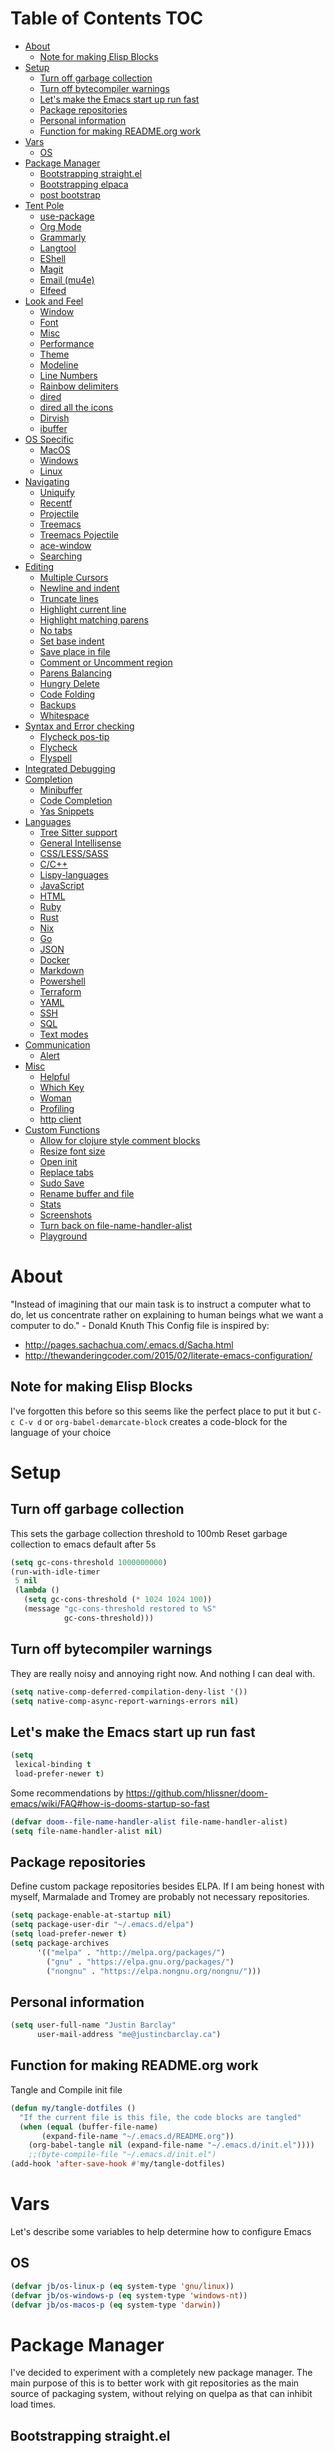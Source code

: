 [[./logo_512x512.png]]
* Table of Contents                                                      :TOC:
- [[#about][About]]
  - [[#note-for-making-elisp-blocks][Note for making Elisp Blocks]]
- [[#setup][Setup]]
  - [[#turn-off-garbage-collection][Turn off garbage collection]]
  - [[#turn-off-bytecompiler-warnings][Turn off bytecompiler warnings]]
  - [[#lets-make-the-emacs-start-up-run-fast][Let's make the Emacs start up run fast]]
  - [[#package-repositories][Package repositories]]
  - [[#personal-information][Personal information]]
  - [[#function-for-making-readmeorg-work][Function for making README.org work]]
- [[#vars][Vars]]
  - [[#os][OS]]
- [[#package-manager][Package Manager]]
  - [[#bootstrapping-straightel][Bootstrapping straight.el]]
  - [[#bootstrapping-elpaca][Bootstrapping elpaca]]
  - [[#post-bootstrap][post bootstrap]]
- [[#tent-pole][Tent Pole]]
  - [[#use-package][use-package]]
  - [[#org-mode][Org Mode]]
  - [[#grammarly][Grammarly]]
  - [[#langtool][Langtool]]
  - [[#eshell][EShell]]
  - [[#magit][Magit]]
  - [[#email-mu4e][Email (mu4e)]]
  - [[#elfeed][Elfeed]]
- [[#look-and-feel][Look and Feel]]
  - [[#window][Window]]
  - [[#font][Font]]
  - [[#misc][Misc]]
  - [[#performance][Performance]]
  - [[#theme][Theme]]
  - [[#modeline][Modeline]]
  - [[#line-numbers][Line Numbers]]
  - [[#rainbow-delimiters][Rainbow delimiters]]
  - [[#dired][dired]]
  - [[#dired-all-the-icons][dired all the icons]]
  - [[#dirvish][Dirvish]]
  - [[#ibuffer][ibuffer]]
- [[#os-specific][OS Specific]]
  - [[#macos][MacOS]]
  - [[#windows][Windows]]
  - [[#linux][Linux]]
- [[#navigating][Navigating]]
  - [[#uniquify][Uniquify]]
  - [[#recentf][Recentf]]
  - [[#projectile][Projectile]]
  - [[#treemacs][Treemacs]]
  - [[#treemacs-pojectile][Treemacs Pojectile]]
  - [[#ace-window][ace-window]]
  - [[#searching][Searching]]
- [[#editing][Editing]]
  - [[#multiple-cursors][Multiple Cursors]]
  - [[#newline-and-indent][Newline and indent]]
  - [[#truncate-lines][Truncate lines]]
  - [[#highlight-current-line][Highlight current line]]
  - [[#highlight-matching-parens][Highlight matching parens]]
  - [[#no-tabs][No tabs]]
  - [[#set-base-indent][Set base indent]]
  - [[#save-place-in-file][Save place in file]]
  - [[#comment-or-uncomment-region][Comment or Uncomment region]]
  - [[#parens-balancing][Parens Balancing]]
  - [[#hungry-delete][Hungry Delete]]
  - [[#code-folding][Code Folding]]
  - [[#backups][Backups]]
  - [[#whitespace][Whitespace]]
- [[#syntax-and-error-checking][Syntax and Error checking]]
  - [[#flycheck-pos-tip][Flycheck pos-tip]]
  - [[#flycheck][Flycheck]]
  - [[#flyspell][Flyspell]]
- [[#integrated-debugging][Integrated Debugging]]
- [[#completion][Completion]]
  - [[#minibuffer][Minibuffer]]
  - [[#code-completion][Code Completion]]
  - [[#yas-snippets][Yas Snippets]]
- [[#languages][Languages]]
  - [[#tree-sitter-support][Tree Sitter support]]
  - [[#general-intellisense][General Intellisense]]
  - [[#csslesssass][CSS/LESS/SASS]]
  - [[#cc][C/C++]]
  - [[#lispy-languages][Lispy-languages]]
  - [[#javascript][JavaScript]]
  - [[#html][HTML]]
  - [[#ruby][Ruby]]
  - [[#rust][Rust]]
  - [[#nix][Nix]]
  - [[#go][Go]]
  - [[#json][JSON]]
  - [[#docker][Docker]]
  - [[#markdown][Markdown]]
  - [[#powershell][Powershell]]
  - [[#terraform][Terraform]]
  - [[#yaml][YAML]]
  - [[#ssh][SSH]]
  - [[#sql][SQL]]
  - [[#text-modes][Text modes]]
- [[#communication][Communication]]
  - [[#alert][Alert]]
- [[#misc-1][Misc]]
  - [[#helpful][Helpful]]
  - [[#which-key][Which Key]]
  - [[#woman][Woman]]
  - [[#profiling][Profiling]]
  - [[#http-client][http client]]
- [[#custom-functions][Custom Functions]]
  - [[#allow-for-clojure-style-comment-blocks][Allow for clojure style comment blocks]]
  - [[#resize-font-size][Resize font size]]
  - [[#open-init][Open init]]
  - [[#replace-tabs][Replace tabs]]
  - [[#sudo-save][Sudo Save]]
  - [[#rename-buffer-and-file][Rename buffer and file]]
  - [[#stats][Stats]]
  - [[#screenshots][Screenshots]]
  - [[#turn-back-on-file-name-handler-alist][Turn back on file-name-handler-alist]]
  - [[#playground][Playground]]

* About
  "Instead of imagining that our main task is to instruct a computer what to do, let us concentrate rather on explaining to human beings what we want a computer to do." - Donald Knuth
  This Config file is inspired by:
  + [[http://pages.sachachua.com/.emacs.d/Sacha.html]] 
  + [[http://thewanderingcoder.com/2015/02/literate-emacs-configuration/]]
** Note for making Elisp Blocks
I've forgotten this before so this seems like the perfect place to put it but ~C-c C-v d~ or ~org-babel-demarcate-block~ creates a code-block for the language of your choice
* Setup
** Turn off garbage collection
This sets the garbage collection threshold to 100mb
Reset garbage collection to emacs default after 5s
#+BEGIN_SRC emacs-lisp :tangle early-init.el
  (setq gc-cons-threshold 1000000000)
  (run-with-idle-timer
   5 nil
   (lambda ()
     (setq gc-cons-threshold (* 1024 1024 100))
     (message "gc-cons-threshold restored to %S"
              gc-cons-threshold)))
#+END_SRC
** Turn off bytecompiler warnings
They are really noisy and annoying right now. And nothing I can deal with.
#+begin_src emacs-lisp
  (setq native-comp-deferred-compilation-deny-list '())
  (setq native-comp-async-report-warnings-errors nil)
#+end_src

** Let's make the Emacs start up run fast
#+BEGIN_SRC emacs-lisp
  (setq
   lexical-binding t
   load-prefer-newer t)
#+END_SRC

Some recommendations by https://github.com/hlissner/doom-emacs/wiki/FAQ#how-is-dooms-startup-so-fast
#+BEGIN_SRC emacs-lisp
(defvar doom--file-name-handler-alist file-name-handler-alist)
(setq file-name-handler-alist nil)
#+END_SRC

** Package repositories
Define custom package repositories besides ELPA. If I am being honest with myself, Marmalade and Tromey are probably not necessary repositories.

#+BEGIN_SRC emacs-lisp :tangle early-init.el
  (setq package-enable-at-startup nil)
  (setq package-user-dir "~/.emacs.d/elpa")
  (setq load-prefer-newer t)
  (setq package-archives
        '(("melpa" . "http://melpa.org/packages/")
          ("gnu" . "https://elpa.gnu.org/packages/")
          ("nongnu" . "https://elpa.nongnu.org/nongnu/")))
#+END_SRC

** Personal information
#+BEGIN_SRC emacs-lisp
  (setq user-full-name "Justin Barclay"
        user-mail-address "me@justincbarclay.ca")
#+END_SRC

** Function for making README.org work
Tangle and Compile init file
#+BEGIN_SRC emacs-lisp :tangle early-init.el
  (defun my/tangle-dotfiles ()
    "If the current file is this file, the code blocks are tangled"
    (when (equal (buffer-file-name)
		 (expand-file-name "~/.emacs.d/README.org"))
      (org-babel-tangle nil (expand-file-name "~/.emacs.d/init.el"))))
      ;;(byte-compile-file "~/.emacs.d/init.el")
  (add-hook 'after-save-hook #'my/tangle-dotfiles)
#+END_SRC

* Vars
Let's describe some variables to help determine how to configure Emacs
** OS
#+BEGIN_SRC emacs-lisp :tangle early-init.el
(defvar jb/os-linux-p (eq system-type 'gnu/linux))
(defvar jb/os-windows-p (eq system-type 'windows-nt))
(defvar jb/os-macos-p (eq system-type 'darwin))
#+END_SRC
* Package Manager
I've decided to experiment with a completely new package manager. The main purpose of this is to better work with git repositories as the main source of packaging system, without relying on quelpa as that can inhibit load times.

** Bootstrapping straight.el
#+BEGIN_SRC emacs-lisp :tangle no
  (defvar bootstrap-version)
  (let ((bootstrap-file
         (expand-file-name "straight/repos/straight.el/bootstrap.el" user-emacs-directory))
         (bootstrap-version 5))
    (unless (file-exists-p bootstrap-file)
      (with-current-buffer
          (url-retrieve-synchronously
           "https://raw.githubusercontent.com/raxod502/straight.el/develop/install.el"
           'silent 'inhibit-cookies)
        (goto-char (point-max))
        (eval-print-last-sexp)))
    (load bootstrap-file nil 'nomessage))
#+END_SRC
** Bootstrapping elpaca
#+begin_src emacs-lisp
  (defvar elpaca-installer-version 0.4)
  (defvar elpaca-directory (expand-file-name "elpaca/" user-emacs-directory))
  (defvar elpaca-builds-directory (expand-file-name "builds/" elpaca-directory))
  (defvar elpaca-repos-directory (expand-file-name "repos/" elpaca-directory))
  (defvar elpaca-order '(elpaca :repo "https://github.com/progfolio/elpaca.git"
                                :ref nil
                                :files (:defaults (:exclude "extensions"))
                                :build (:not elpaca--activate-package)))
  (let* ((repo  (expand-file-name "elpaca/" elpaca-repos-directory))
         (build (expand-file-name "elpaca/" elpaca-builds-directory))
         (order (cdr elpaca-order))
         (default-directory repo))
    (add-to-list 'load-path (if (file-exists-p build) build repo))
    (unless (file-exists-p repo)
      (make-directory repo t)
      (when (< emacs-major-version 28) (require 'subr-x))
      (condition-case-unless-debug err
          (if-let ((buffer (pop-to-buffer-same-window "*elpaca-bootstrap*"))
                   ((zerop (call-process "git" nil buffer t "clone"
                                         (plist-get order :repo) repo)))
                   ((zerop (call-process "git" nil buffer t "checkout"
                                         (or (plist-get order :ref) "--"))))
                   (emacs (concat invocation-directory invocation-name))
                   ((zerop (call-process emacs nil buffer nil "-Q" "-L" "." "--batch"
                                         "--eval" "(byte-recompile-directory \".\" 0 'force)")))
                   ((require 'elpaca))
                   ((elpaca-generate-autoloads "elpaca" repo)))
              (kill-buffer buffer)
            (error "%s" (with-current-buffer buffer (buffer-string))))
        ((error) (warn "%s" err) (delete-directory repo 'recursive))))
    (unless (require 'elpaca-autoloads nil t)
      (require 'elpaca)
      (elpaca-generate-autoloads "elpaca" repo)
      (load "./elpaca-autoloads")))
  (add-hook 'after-init-hook #'elpaca-process-queues)
  (elpaca `(,@elpaca-order))

  ;; Install use-package support
  (elpaca elpaca-use-package
    ;; Enable :elpaca use-package keyword.
    (elpaca-use-package-mode)
    (setq elpaca-use-package-by-default t))
  (elpaca-wait)
#+end_src

** post bootstrap
Now that we've install elpaca we can initialize our packages so normal use-package can work.
#+begin_src emacs-lisp
(package-initialize)
#+end_src

* Tent Pole
For big emacs packages, that help define the experience of Emacs itself
** use-package
I use Jon Wiegley's [[https://github.com/jwiegley/use-package][use-package]] for dependency management.
Let's bootstrap use-package so it can download everything else as we need it.
*** Don't byte compile init file
Boot strap use-package. Because we're running package initalize ourselves, we can turn it off when emacs wants to run it later in the startup process
#+BEGIN_SRC emacs-lisp :tangle no
  (setq package-enable-at-startup nil
        package--init-file-ensured t)

  (when (require 'use-package nil 'noerror)
    (package-refresh-contents)
    (package-install 'use-package))
#+END_SRC
*** Generate reports based on use-package
#+BEGIN_SRC emacs-lisp 
(setq use-package-compute-statistics t)
(setq use-package-minimum-reported-time 0.01)
#+END_SRC

*** Performance improvements
It's a god send, UsePackage landed in Emacs master, no bootstrapping required, just up and go.
#+BEGIN_SRC emacs-lisp
  (require 'use-package)
  (setq use-package-always-ensure t)
  (setq use-package-verbose nil)
  (setq use-package-always-defer t)
  (setq use-package-enable-imenu-support t)

  (use-package diminish)                ;; if you use :diminish
  (use-package bind-key)                ;; if you use any :bind variant
#+END_SRC
*** Using use-package
The plan is to use a copious amount of deferral to speed up emacs boot time.
Use the :init keyword to execute code before a package is loaded. It accepts one or more forms, up until the next keyword
:config can be used to execute code after a package is loaded.
The :ensure keyword causes the package(s) to be installed automatically if not already present on your system (set (setq use-package-always-ensure t))
You can override package deferral with the :demand keyword. Thus, even if you use :bind, using :demand will force loading to occur immediately and not establish an autoload for the bound key.
In almost all cases you don't need to manually specify :defer t. This is implied whenever :bind or :mode or :interpreter is used.
*** Make sure gpg-keys are up to date
#+BEGIN_SRC emacs-lisp
(use-package gnu-elpa-keyring-update)
#+END_SRC

*** Debugging
The :disabled keyword can turn off a module you're having difficulties with, or stop loading something you're not using at the present time:
#+BEGIN_SRC emacs-lisp :tangle no
  (use-package ess-site
    :disabled
    :commands R)
#+END_SRC
When byte-compiling your .emacs file, disabled declarations are omitted from the output entirely, to accelerate startup times.
*** Benchmark-init
This is hidden here to load right after we have use-package to be able to benchmark startup
#+BEGIN_SRC emacs-lisp :tangle no
  (use-package benchmark-init
    :demand t
    :init
    (benchmark-init/activate)
    :config
    ;; To disable collection of benchmark data after init is done.
    (add-hook 'window-setup-hook 'benchmark-init/deactivate))
#+END_SRC
** Org Mode
Org config used from https://github.com/zamansky/dotemacs/commit/0d1f8ad89ab3e69cb9320811c5ec63409880eadd
*** Org
#+BEGIN_SRC emacs-lisp
  (use-package org
    :ensure nil
    :defer
    :bind
    (("C-c a" . org-agenda)
     ("C-c c" . org-capture))
    :init
    (setq org-src-tab-acts-natively nil)
    (global-unset-key "\C-c\C-v\C-c")
    (defun jb/org-narrow-to-parent ()
      "Narrow buffer to the current subtree."
      (interactive)
      (widen)
      (org-up-element)
      (save-excursion
        (save-match-data
          (org-with-limited-levels
           (narrow-to-region
            (progn
              (org-back-to-heading t) (point))
            (progn (org-end-of-subtree t t)
                   (when (and (org-at-heading-p) (not (eobp))) (backward-char 1))
                   (point)))))))
    (defun jb/org-clear-results ()
      (interactive)
      (org-babel-remove-result-one-or-many 't))
    (defun run-org-block ()
      (interactive)
      (save-excursion
        (goto-char
         (org-babel-find-named-block
          (completing-read "Code Block: " (org-babel-src-block-names))))
        (org-babel-execute-src-block-maybe)))
    :config
    (setq-local truncate-lines nil
                org-startup-truncated nil
                word-wrap t)
    (setq org-agenda-files (list (concat org-directory "/personal/calendar.org")
                                 (concat org-directory "/work/calendar.org")
                                 (concat org-directory "/personal/tasks.org")
                                 (concat org-directory "/work/tasks.org")))
    (setq org-todo-keywords
          '((sequence "TODO(t)" "INPROGRESS(i)" "|" "DONE(d)")
            ("WAITING(w@/!)" "HOLD(h@/!)" "|" "CANCELLED(c@/!)" "PHONE" "MEETING"))

          org-todo-keyword-faces
          '(("TODO" :foreground "red" :weight regular)
            ("INPROGRESS" :foreground "blue" :weight regular)
            ("DONE" :foreground "forest green" :weight regular)
            ("WAITING" :foreground "orange" :weight regular)
            ("BLOCKED" :foreground "magenta" :weight regular)
            ("CANCELLED" :foreground "forest green" :weight regular)))
    (setq org-log-into-drawer t
          org-default-notes-file (concat org-directory "/notes.org")
          org-export-html-postamble nil
          org-hide-leading-stars t
          org-startup-folded 'overview
          org-startup-indented t)
    (org-babel-do-load-languages 'org-babel-load-languages
                                 '((shell . t)
                                   (dot . t)
                                   (js . t)
                                   (sql . t)
                                   (python . t)
                                   (ruby . t))))
    #+END_SRC

*** Org Contrib
#+begin_src emacs-lisp
  (use-package org-contrib
  :after org)
#+end_src

*** Org-bullets
#+BEGIN_SRC emacs-lisp
  (use-package org-bullets
    :hook (org-mode . org-bullets-mode))
#+END_SRC

*** org-pdftools
Before we can install org-pdftools, we need to install pdf-tools
#+BEGIN_SRC emacs-lisp :tangle no
(use-package pdf-tools)
#+END_SRC

Now that we have that installed we can pull in org-pdftools from github
#+BEGIN_SRC emacs-lisp :tangle no
(use-package org-pdftools
   :ensure nil
   :quelpa ((org-pdftools
             :fetcher git
             :url "https://github.com/fuxialexander/org-pdftools.git"
             :upgrade nil)))
#+END_SRC

*** Ob-Restclient
#+BEGIN_SRC emacs-lisp
  (use-package ob-restclient
    :config
    (org-babel-do-load-languages
     'org-babel-load-languages
     '((restclient . t))))
#+END_SRC
*** Org-toc
After the installation, every time you’ll be saving an org file, the first headline with a :TOC: tag will be updated with the current table of contents.

To add a TOC tag, you can use the command org-set-tags-command (C-c C-q).

In addition to the simple :TOC: tag, you can also use the following tag formats:

    :TOC_2: - sets the max depth of the headlines in the table of contents to 2 (the default)
    :TOC_2_gh: - sets the max depth as in above and also uses the GitHub-style hrefs in the table of contents (this style is default). The other supported href style is ‘org’, which is the default org style.

You can also use @ as separator, instead of _.
#+BEGIN_SRC emacs-lisp
  (use-package toc-org
    :hook (org-mode . toc-org-mode))
#+END_SRC
*** SVG Tag Mode
#+begin_src emacs-lisp :tangle no
  (use-package svg-tag-mode)
#+end_src

*** Org-re-reveal
Creating presentation using org mode and the web
#+BEGIN_SRC emacs-lisp
  (use-package org-re-reveal)
#+END_SRC
*** Org-tree-slide
A presentation mode directly in Emacs and Org Mode
#+BEGIN_SRC emacs-lisp
  (use-package org-tree-slide
    :config
    (progn
      (org-tree-slide-presentation-profile)
      (setq org-tree-slide-slide-in-effect nil
            org-tree-slide-skip-done nil
            org-tree-slide-header nil)))

#+END_SRC

*** Custom Org Functions
These functions expand on the abilities of org-babel and ob-restclient mode and
as such need both of these modes loaded before they'll work.
#+BEGIN_SRC emacs-lisp
  ;; generated-curl-command is used to communicate state across several function calls
  (setq generated-curl-command nil)

  (defvar org-babel-default-header-args:restclient-curl
    `((:results . "raw"))
    "Default arguments for evaluating a restclient block.")

  ;; Lambda function reified to a named function, stolen from restclient
  (defun gen-restclient-curl-command (method url headers entity)
    (let ((header-args
           (apply 'append
                  (mapcar (lambda (header)
                            (list "-H" (format "%s: %s" (car header) (cdr header))))
                          headers))))
      (setq generated-curl-command
            (concat
             "#+BEGIN_SRC sh\n"
             "curl "
             (mapconcat 'shell-quote-argument
                        (append '("-i")
                                header-args
                                (list (concat "-X" method))
                                (list url)
                                (when (> (string-width entity) 0)
                                  (list "-d" entity)))
                        " ")
             "\n#+END_SRC"))))

  (defun org-babel-execute:restclient-curl (body params)
    "Execute a block of Restclient code to generate a curl command with org-babel.
  This function is called by `org-babel-execute-src-block'"
    (message "executing Restclient source code block")
    (with-temp-buffer
      (let ((results-buffer (current-buffer))
            (restclient-same-buffer-response t)
            (restclient-same-buffer-response-name (buffer-name))
            (display-buffer-alist
             (cons
              '("\\*temp\\*" display-buffer-no-window (allow-no-window . t))
              display-buffer-alist)))

        (insert (buffer-name))
        (with-temp-buffer
          (dolist (p params)
            (let ((key (car p))
                  (value (cdr p)))
              (when (eql key :var)
                (insert (format ":%s = %s\n" (car value) (cdr value))))))
          (insert body)
          (goto-char (point-min))
          (delete-trailing-whitespace)
          (goto-char (point-min))
          (restclient-http-parse-current-and-do 'gen-restclient-curl-command))
        generated-curl-command)))

  ;; Make it easy to interactively generate curl commands
  (defun jb/gen-curl-command ()
    (interactive)
    (let ((info (org-babel-get-src-block-info)))
      (if (equalp "restclient" (car info))
          (org-babel-execute-src-block t (cons "restclient-curl"
                                               (cdr info)))
          (message "I'm sorry, I can only generate curl commands for a restclient block."))))
#+END_SRC
*** Organize your life
This section includes tooling for organizing ones work or personal life. Generally the tools and setup is pretty straight forward but should that not be the case I'll add more details about the purpose and how to use.
**** Org Agenda customizations
#+BEGIN_SRC emacs-lisp
  (use-package org-agenda
    :elpaca nil
    :ensure nil
    :config
    (defun air-org-skip-subtree-if-priority (priority)
      "Skip an agenda subtree if it has a priority of PRIORITY.

  PRIORITY may be one of the characters ?A, ?B, or ?C."
      (let ((subtree-end (save-excursion (org-end-of-subtree t)))
            (pri-value (* 1000 (- org-lowest-priority priority)))
            (pri-current (org-get-priority (thing-at-point 'line t))))
        (if (= pri-value pri-current)
            subtree-end
          nil)))
    ;; (setq initial-buffer-choice (lambda () (org-agenda nil "d")
    ;;                               (buffer-find "*Org Agenda*")))
    (setq org-agenda-window-setup 'only-window
          org-agenda-custom-commands
          '(("d" "Today"
             ((tags-todo "SCHEDULED<\"<+1d>\"&PRIORITY=\"A\"" ;Priority tasks available to do today
                         ((org-agenda-skip-function
                           '(org-agenda-skip-entry-if 'todo 'done))
                          (org-agenda-overriding-header "High-priority unfinished tasks:")))
              (agenda "" ((org-agenda-span 'day)
                          (org-scheduled-delay-days -14)
                          (org-agenda-overriding-header "Schedule")))
              (tags-todo "SCHEDULED<\"<+1d>\"" ;All tasks available today
                         ((org-agenda-skip-function
                           '(or (org-agenda-skip-entry-if 'done)
                                (air-org-skip-subtree-if-priority ?A)))
                          (org-agenda-overriding-header "Tasks:"))))))))
#+END_SRC
***** elegant-agenda-mode
#+begin_src emacs-lisp
  (use-package elegant-agenda-mode  
    :hook '(org-agenda-mode . elegant-agenda-mode))
#+end_src

**** org-alert
Have alerts pop up from your org agenda
#+BEGIN_SRC emacs-lisp
(use-package org-alert)
#+END_SRC
e
**** DOCT
Declarative Org Capture Templates
#+BEGIN_SRC emacs-lisp
    (use-package doct
      :commands (doct)
      :init (setq org-capture-templates
                  (doct '(("Personal" :keys "p" :children
                           (("Todo"   :keys "t"
                             :template ("* TODO %^{Description}"
                                        "SCHEDULED: %U")
                             :headline "Tasks" :file "~/org/personal/tasks.org")
                            ("Notes"  :keys "n"
                             :template ("* %^{Description}"
                                        ":PROPERTIES:"
                                        ":Created: %U"
                                        ":END:")
                             :headline "Notes" :file "~/org/personal/tasks.org")
                            ("Appointment"  :keys "a"
                             :template ("* %^{Description}"
                                        "SCHEDULED: %T"
                                        ":PROPERTIES:"                                    
                                        ":calendar-id: justincbarclay@gmail.com"
                                        ":END:")
                             :file "~/org/personal/calendar.org")
                            ("Emails" :keys "e"
                             :template "* TODO [#A] Reply: %a :@home:"
                             :headline "Emails" :file "~/org/personal/tasks.org")))

                          ("Work"    :keys "w"
                           :children
                           (("Todo"  :keys "t"
                             :template ("* TODO %^{Description}"
                                        ":PROPERTIES:"
                                        ":Scheduled: %U"
                                        ":END:")
                             :headline "Tasks" :file "~/org/work/tasks.org")
                            ("Notes"  :keys "n"
                             :template ("* %^{Description}"
                                        ":PROPERTIES:"
                                        ":Created: %U"
                                        ":END:")
                             :headline "Notes" :file "~/org/work/tasks.org")
                            ("Emails" :keys "e"
                             :template "* TODO [#A] Reply: %a :@work:"
                             :headline "Emails" :file "~/org/work/tasks.org")
                            ("Trello" :keys "r"
                             :template ("* TODO [#B] %a " "SCHEDULED: %U")
                             :headline "Tasks" :file "~/org/work/tasks.org")
                            ("Appointment"  :keys "a"
                             :template ("* %^{Description}"
                                        "SCHEDULED: %T"
                                        ":PROPERTIES:"                                      
                                        ":calendar-id: justin.barclay@tidalmigrations.com"
                                        ":END:")
                             :file "~/org/work/calendar.org")))))))
#+END_SRC

**** Org-gcal
#+BEGIN_SRC emacs-lisp
  (use-package org-gcal
    :init
    (setq org-gcal-client-id (getenv "CALENDAR_CLIENT_ID")
          org-gcal-client-secret (getenv "CALENDAR_CLIENT_SECRET")
          org-gcal-file-alist '(("justincbarclay@gmail.com" . "~/org/personal/calendar.org")
                                ("justin.barclay@tidalmigrations.com" . "~/org/work/calendar.org"))))
#+END_SRC
**** Org Fancy Priorities
Change priority cookies from alphanumeric cookies into symbols and explicitly colours them
#+BEGIN_SRC emacs-lisp
  (use-package org-fancy-priorities
    :hook 
    (org-mode . org-fancy-priorities-mode)
    :config
    '((?A :foreground "red" )
      (?B :foreground "orange")
      (?C :foreground "blue"))
    (setq org-fancy-priorities-list '("⚡" "⬆" "⬇" "☕")))
#+END_SRC
*** Org Roam
#+begin_src emacs-lisp
(use-package org-roam
  :init
  (setq org-roam-v2-ack t)
  :custom
  (org-roam-directory "~/dev/diary")
  (org-roam-completion-everywhere t)
  :bind (("C-c n l" . org-roam-buffer-toggle)
         ("C-c n f" . org-roam-node-find)
         ("C-c n i" . org-roam-node-insert))
  :config
  (org-roam-setup))
#+end_src
**** Org Roam UI
#+begin_src emacs-lisp
(use-package org-roam-ui
    :after org-roam
    :config
    (setq org-roam-ui-sync-theme t
          org-roam-ui-follow t
          org-roam-ui-update-on-save t
          org-roam-ui-open-on-start t))
#+end_src

** Grammarly
#+begin_src emacs-lisp
(use-package flycheck-grammarly)
#+end_src
*** lsp
#+begin_src emacs-lisp
(use-package lsp-grammarly)
#+end_src

** Langtool
#+BEGIN_SRC emacs-lisp
  (use-package langtool
    :init
    (setq langtool-default-language "en-US")
    (setq langtool-bin "/usr/sbin/languagetool"))
#+END_SRC

** EShell
#+BEGIN_SRC emacs-lisp
(use-package eshell
  :ensure nil
  :config
  (progn
    (eval-after-load 'esh-opt
      '(progn
         (require 'em-prompt)
         (require 'em-term)
         (require 'em-cmpl)
         (setenv "PAGER" "cat")
         (add-to-list 'eshell-visual-commands "ssh")
         (add-to-list 'eshell-visual-commands "htop")
         (add-to-list 'eshell-visual-commands "top")
         (add-to-list 'eshell-visual-commands "tail")
         (add-to-list 'eshell-visual-commands "vim")
         (add-to-list 'eshell-visual-commands "npm")

         (add-to-list 'eshell-command-completions-alist
                      '("gunzip" "gz\\'"))
         (add-to-list 'eshell-command-completions-alist
                      '("tar" "\\(\\.tar|\\.tgz\\|\\.tar\\.gz\\)\\'"))))))
#+END_SRC
** Magit
#+BEGIN_SRC emacs-lisp
  ;; Magit is an Emacs interface to Git.
  ;; (It's awesome)
  ;; https://github.com/magit/magit
  (use-package magit
    :commands magit-get-top-dir
    ;; :ensure-system-package git
    :bind (("C-c g" . magit-status))
    :init
    (progn
      ;; magit extensions

      ;; make magit status go full-screen but remember previous window
      ;; settings
      ;; from: http://whattheemacsd.com/setup-magit.el-01.html
      (defadvice magit-status (around magit-fullscreen activate)
        (window-configuration-to-register :magit-fullscreen)
        ad-do-it
        (delete-other-windows))

      ;; Close popup when commiting - thios stops the commit window
      ;; hanging around
      ;; From: http://git.io/rPBE0Q
      (defadvice git-commit-commit (after delete-window activate)
        (delete-window))

      (defadvice git-commit-abort (after delete-window activate)
        (delete-window))

      ;; these two force a new line to be inserted into a commit window,
      ;; which stops the invalid style showing up.
      ;; From: http://git.io/rPBE0Q
      (defun magit-commit-mode-init ()
        (when (looking-at "\n")
          (open-line 1)))

      (add-hook 'git-commit-mode-hook 'magit-commit-mode-init))
    :config
    (progn
      ;; restore previously hidden windows
          ;; major mode for editing `git rebase -i`
      (defadvice magit-quit-window (around magit-restore-screen activate)
        (let ((current-mode major-mode))
          ad-do-it
          ;; we only want to jump to register when the last seen buffer
          ;; was a magit-status buffer.
          (when (eq 'magit-status-mode current-mode)
            (jump-to-register :magit-fullscreen))))

      (defun magit-maybe-commit (&optional show-options)
        "Runs magit-commit unless prefix is passed"
        (interactive "P")
        (if show-options
            (magit-key-mode-popup-committing)
          (magit-commit)))
      (define-key magit-mode-map "c" 'magit-maybe-commit)

      ;; Customizing transients
      ;; This gives us the option to override local branch
      (transient-insert-suffix 'magit-pull "-r" '("-f" "Overwrite local branch" "--force"))
      ;; magit settings
      (setq
       ;; don't put "origin-" in front of new branch names by default
       magit-default-tracking-name-function 'magit-default-tracking-name-branch-only
       ;; open magit status in same window as current buffer
       magit-status-buffer-switch-function 'switch-to-buffer
       ;; highlight word/letter changes in hunk diffs
       magit-diff-refine-hunk t
       ;; ask me if I want to include a revision when rewriting
       magit-rewrite-inclusive 'ask
       ;; ask me to save buffers
       magit-save-some-buffers nil
       ;; pop the process buffer if we're taking a while to complete
       magit-process-popup-time 10
       ;; ask me if I want a tracking upstream
       magit-set-upstream-on-push 'askifnotset)))
#+END_SRC

*** Magit forges
#+BEGIN_SRC emacs-lisp
  (use-package forge
    :after magit
    :init
    (setq gnutls-algorithm-priority "NORMAL:-VERS-TLS1.3"))
#+END_SRC
** Email (mu4e)
#+begin_src emacs-lisp
  (use-package mu4e
    :ensure nil
    ;; :ensure-system-package mu
    ;; :ensure-system-package (mbsync . isync)
    :commands (mu4e)
    :functions (mu4e--server-filter)
    :hook (mu4e-headers-mode . mu4e-thread-folding-mode)
    :bind (:map mu4e-headers-mode-map
                ("q" . kill-current-buffer))
    :config 
    (setq mu4e-headers-skip-duplicates  t
     mu4e-view-show-images t
     mu4e-view-show-addresses t
     mu4e-compose-format-flowed nil
     mu4e-date-format "%y/%m/%d"
     mu4e-headers-date-format "%Y/%m/%d"
     mu4e-change-filenames-when-moving t
     mu4e-attachments-dir "~/Downloads"
     mu4e-use-fancy-chars 't
     mu4e-maildir       "~/Maildir"   ;; top-level Maildir
     ;; note that these folders below must start with /
     ;; the paths are relative to maildir root
     mu4e-refile-folder "/Archive"
     mu4e-sent-folder   "/Sent"
     mu4e-drafts-folder "/Drafts"
     mu4e-trash-folder  "/Trash"

     ;; this setting allows to re-sync and re-index mail
     ;; by pressing U
     mu4e-get-mail-command "mbsync -a"

     mu4e-completing-read-function 'completing-read
     message-send-mail-function   'smtpmail-send-it
     smtpmail-default-smtp-server "smtp.fastmail.com"
     smtpmail-smtp-server         "smtp.fastmail.com")

    (display-line-numbers-mode -1))
#+end_src

*** Mu4e Dashboard
#+begin_src emacs-lisp
  (use-package mu4e-dashboard
    :elpaca (:type git :host github :repo "rougier/mu4e-dashboard")
    :bind ("C-c d" . mu4e-dashboard)
    :hook
    (mu4e-dashboard-mode . (lambda () (display-line-numbers-mode -1)))
    :custom
    (mu4e-dashboard-file "~/.emacs.d/dashboards/mu4e-dashboard.org")
    :config
    (display-line-numbers-mode -1)
    (flyspell-mode -1))
#+end_src

*** Mu4e Theading
#+begin_src emacs-lisp
  (use-package mu4e-thread-folding
    :after mu4e
    :elpaca (:type git :host github :repo "rougier/mu4e-thread-folding")
    :init
    (add-to-list 'mu4e-header-info-custom
                 '(:empty . (:name "Empty"
                             :shortname ""
                             :function (lambda (msg) "  "))))
    :custom
    (mu4e-headers-fields '((:empty         .    2)
                           (:human-date    .   12)
                           (:flags         .    6)
                           (:mailing-list  .   10)
                           (:from          .   22)
                           (:subject       .   nil)))
    :bind (:map mu4e-headers-mode-map
                ("<tab>"     . mu4e-headers-toggle-at-point)
                ("<left>"    . mu4e-headers-fold-at-point)
                ("<S-left>"  . mu4e-headers-fold-all)
                ("<right>"   . mu4e-headers-unfold-at-point)
                ("<S-right>" . mu4e-headers-unfold-all)))                            
#+end_src

** Elfeed
#+begin_src elisp
  (use-package elfeed
   :init
   (setq elfeed-feeds
        '(("http://nullprogram.com/feed/" emacs)
          ("https://sachachua.com/blog/feed/" emacs)
          ("https://macowners.club/posts/index.xml" emacs)
          ("https://fasterthanli.me/index.xml" tech rust)
          ("https://justinbarclay.ca/index.xml" mine)
          ("https://blog.1password.com/index.xml" security authentication)
          ("https://www.michaelgeist.ca/blog/feed/" canada law)
          ("https://popehat.substack.com/feed" law)
          ("https://www.joelonsoftware.com/feed/" tech)
          ("https://xeiaso.net/blog.rss" tech nix)
          ("https://byorgey.wordpress.com/feed/" functional-programming)
          ("https://mjg59.dreamwidth.org/" tech)
          ("https://oxide.computer/blog/feed" tech company))))
#+end_src

* Look and Feel
** Window
*** Natural colouring from emacs chrome
#+BEGIN_SRC emacs-lisp :tangle early-init.el
  (when jb/os-macos-p
    (setq default-frame-alist '((ns-appearance . dark) (ns-transparent-titlebar . t) (ns-appearance . 'nil))))
#+END_SRC

*** Simplify the UI
Remove the tool bar
#+BEGIN_SRC emacs-lisp :tangle early-init.el
(tool-bar-mode -1)
#+END_SRC

Remove the menu bar
#+BEGIN_SRC emacs-lisp :tangle early-init.el
  (menu-bar-mode -1)
#+END_SRC

Remove scroll bars
#+BEGIN_SRC emacs-lisp :tangle early-init.el
(when (fboundp 'scroll-bar-mode)
  (scroll-bar-mode -1))
#+END_SRC
*** Scrolling
#+begin_src emacs-lisp :tangle early-init.el
  (pixel-scroll-precision-mode 1)
#+end_src

*** Emacs should not take focus when it launches
#+BEGIN_SRC emacs-lisp :tangle early-init.el
  (when (display-graphic-p) ; Start full screen
    (add-to-list 'default-frame-alist '(fullscreen . t))
    (x-focus-frame nil))
#+END_SRC

*** Formatting window title
#+BEGIN_SRC emacs-lisp :tangle early-init.el
(setq-default frame-title-format "%b (%f)")
#+END_SRC
** Font
I'm a big fan of the Cascadia font from Microsoft lately. It's looks pretty good and has great ligature support.
#+BEGIN_SRC emacs-lisp :tangle early-init.el
  (set-face-attribute 'default nil
                      :family "CaskaydiaCove Nerd Font Mono" :height 160 :weight 'normal)
#+END_SRC

*** Ligatures

Ok we know our font supports ligatures, let's set that up.
#+BEGIN_SRC emacs-lisp
  (use-package ligature
    :defer t
    :config
    ;; Enable the "www" ligature in every possible major mode
    (ligature-set-ligatures 't '("www"))
    ;; Enable traditional ligature support in eww-mode, if the
    ;; `variable-pitch' face supports it
    (ligature-set-ligatures 'eww-mode '("ff" "fi" "ffi"))
    ;; Enable all Cascadia Code ligatures in programming modes
    (ligature-set-ligatures 'prog-mode '("|||>" "<|||" "<==>" "<!--" "####" "~~>" "***" "||=" "||>"
                                         ":::" "::=" "=:=" "===" "==>" "=!=" "=>>" "=<<" "=/=" "!=="
                                         "!!." ">=>" ">>=" ">>>" ">>-" ">->" "->>" "-->" "---" "-<<"
                                         "<~~" "<~>" "<*>" "<||" "<|>" "<$>" "<==" "<=>" "<=<" "<->"
                                         "<--" "<-<" "<<=" "<<-" "<<<" "<+>" "</>" "###" "#_(" "..<"
                                         "..." "+++" "/==" "///" "_|_" "www" "&&" "^=" "~~" "~@" "~="
                                         "~>" "~-" "**" "*>" "*/" "||" "|}" "|]" "|=" "|>" "|-" "{|"
                                         "[|" "]#" "::" ":=" ":>" ":<" "$>" "==" "=>" "!=" "!!" ">:"
                                         ">=" ">>" ">-" "-~" "-|" "->" "--" "-<" "<~" "<*" "<|" "<:"
                                         "<$" "<=" "<>" "<-" "<<" "<+" "</" "#{" "#[" "#:" "#=" "#!"
                                         "##" "#(" "#?" "#_" "%%" ".=" ".-" ".." ".?" "+>" "++" "?:"
                                         "?=" "?." "??" ";;" "/*" "/=" "/>" "//" "__" "~~" "(*" "*)"
                                         "\\\\" "://"))
    ;; Enables ligature checks globally in all buffers. You can also do it
    ;; per mode with `ligature-mode'.
    :init
    (global-ligature-mode t))
#+END_SRC

Lets improve our mapping for unicode-fonts
#+BEGIN_SRC emacs-lisp
(use-package unicode-fonts
   :defer 't
   :config
   (unicode-fonts-setup))
#+END_SRC

*** Emojis
We can not place this in early-init because it requires the GUI to be initialized
#+BEGIN_SRC emacs-lisp
  (cond
   (jb/os-macos-p
    (progn
      (set-fontset-font "fontset-default" 'symbol "Apple Color Emoji" nil 'prepend)
      (set-fontset-font "fontset-default" 'emoji "Apple Color Emoji" nil 'prepend)))
   ((or jb/os-linux-p
        jb/os-windows-p)
    (progn
      (set-fontset-font "fontset-default" 'symbol "Segoe UI Emoji" nil 'prepend)
      (set-fontset-font "fontset-default" 'emoji "Segoe UI Emoji" nil 'prepend)))
   nil)
#+END_SRC

** Misc
No cursor blinking, it's distracting
#+BEGIN_SRC emacs-lisp
(blink-cursor-mode 0)
#+END_SRC

#+BEGIN_SRC emacs-lisp :tangle early-init.el
  ;; These settings relate to how emacs interacts with your operating system
  (setq ;; makes killing/yanking interact with the clipboard
   select-enable-clipboard t

   ;; I'm actually not sure what this does but it's recommended?
   select-enable-primary t

   ;; Save clipboard strings into kill ring before replacing them.
   ;; When one selects something in another program to paste it into Emacs,
   ;; but kills something in Emacs before actually pasting it,
   ;; this selection is gone unless this variable is non-nil
   ;;save-interprogram-paste-before-kill nil ;; This is disabled because it crashes emacs.

   ;; Shows all options when running apropos. For more info,
   ;; https://www.gnu.org/software/emacs/manual/html_node/emacs/Apropos.html
   apropos-do-all t

   ;; Mouse yank commands yank at point instead of at click.
   mouse-yank-at-point t)
#+END_SRC

My name isn't "Tinker", so I don't need a bell.
#+BEGIN_SRC emacs-lisp :tangle early-init.el
(setq ring-bell-function 'ignore)
#+END_SRC

#+BEGIN_SRC emacs-lisp :tangle early-init.el
;; Changes all yes/no questions to y/n type
(fset 'yes-or-no-p 'y-or-n-p)

;; shell scripts
(setq-default sh-basic-offset 2)
(setq-default sh-indentation 2)

;; No need for ~ files when editing
(setq create-lockfiles nil)

;; Go straight to scratch buffer on startup
(setq inhibit-startup-message t)
#+END_SRC

Note:
Disabling the BPA makes redisplay faster, but might produce incorrect
display reordering of bidirectional text with embedded parentheses
#+BEGIN_SRC emacs-lisp :tangle early-init.el
(setq bidi-inhibit-bpa t)
#+END_SRC

We want to unbind ~C-l~ so we can use it later
#+begin_src emacs-lisp
(keymap-global-unset "C-l")
#+end_src

** Performance
Increase the size of read-process-output-max from default of 4k to 1Mb
#+BEGIN_SRC emacs-lisp :tangle early-init.el
(setq read-process-output-max (* 1024 1024)) ;; 1mb
#+END_SRC

** Theme
*** Elegant Emacs
#+begin_src emacs-lisp
  (use-package nano-theme
    :elpaca (nano-theme :type git :host github :repo "rougier/nano-theme"))
#+end_src

*** Lambda Themes
#+begin_src emacs-lisp
(use-package lambda-themes
  :elpaca (:type git :host github :repo "lambda-emacs/lambda-themes") 
  :custom
  (lambda-themes-set-italic-comments nil)
  (lambda-themes-set-italic-keywords nil)
  (lambda-themes-set-variable-pitch nil) 
  :config
  ;; load preferred theme 
  (load-theme 'lambda-light))
#+end_src
*** Add on doom theme
#+begin_src emacs-lisp
  (use-package doom-everblush-theme
    :elpaca (doom-everblush-theme :type git :host github :repo "Everblush/doomemacs"))
#+end_src

*** Doom Themes
Let's use Doom's version instead
#+BEGIN_SRC emacs-lisp
  (use-package doom-themes
    :elpaca t
    :init
    (load-theme 'doom-everblush t) 
    ;; When using doom-themes region is a much better colour for highlighting current line
    ;; (defface custom-hl-line
    ;;   '((t (:inherit region :background "#2d2844")))
    ;;"Customized HL line face")
    ;;(setq hl-line-face 'custom-hl-line)
    )
#+END_SRC

** Modeline
*** all-the-icons
#+BEGIN_SRC emacs-lisp
(use-package all-the-icons)
#+END_SRC
*** Doom-modeline
#+BEGIN_SRC emacs-lisp
  (use-package doom-modeline
    :elpaca t
    :init
    (doom-modeline-mode)
    :config
    (setq doom-modeline-buffer-file-name-style 'relative-to-project)
    (custom-set-faces '(doom-modeline-eyebrowse ((t (:background "#cb619e" :inherit 'mode-line))))
                      '(doom-modeline-inactive-bar ((t (:background "#cb619e" :inherit 'mode-line))))))
#+END_SRC
*** Feline
#+begin_src emacs-lisp :tanlge no
(use-package feline
  :config (feline-mode)
  :custom
  (feline-line-prefix "L")
  (feline-column-prefix "C")
  (feline-mode-symbols
   '(emacs-lisp-mode "λ"
     python-mode "py"
     typescript-mode "ts"
     rustic-mode "🦀"
     rust-mode "🦀"
     zig-mode "🦎"
     scheme-mode "🐔")))
#+end_src

** Line Numbers
As of Emacs 26.0 we have native, perfomant, support for line numbers
#+BEGIN_SRC emacs-lisp :tangle early-init.el
(global-display-line-numbers-mode)
(set-default 'display-line-numbers-type 't)
(setq display-line-numbers-current-absolute t)
#+END_SRC

** Rainbow delimiters
#+BEGIN_SRC emacs-lisp :tangle no
  (use-package rainbow-delimiters
    :hook (prog-mode . rainbow-delimiters-mode)
    :config
     (custom-set-faces 
      '(rainbow-delimiters-depth-0-face ((t (:foreground "saddle brown"))))
      '(rainbow-delimiters-depth-1-face ((t (:foreground "dark orange"))))
      '(rainbow-delimiters-depth-2-face ((t (:foreground "deep pink"))))
      '(rainbow-delimiters-depth-3-face ((t (:foreground "chartreuse"))))
      '(rainbow-delimiters-depth-4-face ((t (:foreground "deep sky blue"))))
      '(rainbow-delimiters-depth-5-face ((t (:foreground "yellow"))))
      '(rainbow-delimiters-depth-6-face ((t (:foreground "orchid"))))
      '(rainbow-delimiters-depth-7-face ((t (:foreground "spring green"))))
      '(rainbow-delimiters-depth-8-face ((t (:foreground "sienna1"))))
      '(rainbow-delimiters-unmatched-face ((t (:foreground "black"))))))
#+END_SRC
** dired
#+BEGIN_SRC emacs-lisp :tangle no
  (use-package dired
      :ensure nil
    :bind (:map dired-mode-map
                ("RET" . dired-find-alternate-file)
                ("a" . dired-find-file)))
#+END_SRC
** dired all the icons
#+BEGIN_SRC emacs-lisp :tangle no
  (use-package all-the-icons-dired
    :hook (dired-mode . all-the-icons-dired-mode))
#+END_SRC

** Dirvish
#+begin_src emacs-lisp
  (use-package dirvish
    :custom
    ;; Go back home? Just press `bh'
    (dirvish-bookmark-entries
     '(("h" "~/" "Home")
       ("m" "~/dev/tidal/application-inventory/" "MMP")
       ("t" "~/dev/tidal/tidal-wave" "Tidal Wave")))
    ;; (dirvish-header-line-format '(:left (path) :right (free-space)))
    (dirvish-mode-line-format ; it's ok to place string inside
     '(:left (sort file-time " " file-size symlink) :right (omit yank index)))
    ;; Don't worry, Dirvish is still performant even you enable all these attributes
    (dirvish-attributes '(all-the-icons file-size collapse subtree-state vc-state git-msg))
    ;; Maybe the icons are too big to your eyes
    ;; (dirvish-all-the-icons-height 0.8)
    ;; In case you want the details at startup like `dired'
    ;; (dirvish-hide-details nil)
    :config
    (dirvish-peek-mode)
    ;; Dired options are respected except a few exceptions, see *In relation to Dired* section above
    (setq dired-dwim-target t)
    (setq delete-by-moving-to-trash t)
    ;; Enable mouse drag-and-drop files to other applications
    (setq dired-mouse-drag-files t)                   ; added in Emacs 29
    (setq mouse-drag-and-drop-region-cross-program t) ; added in Emacs 29
    ;; Make sure to use the long name of flags when exists
    ;; eg. use "--almost-all" instead of "-A"
    ;; Otherwise some commands won't work properly
    (setq dired-listing-switches
          "-l --almost-all --human-readable --time-style=long-iso --group-directories-first --no-group")
    :bind
    ;; Bind `dirvish|dirvish-side|dirvish-dwim' as you see fit
    (("C-c f" . dirvish)
     ;; Dirvish has all the keybindings (except `dired-summary') in `dired-mode-map' already
     :map dirvish-mode-map
     ("a"   . dirvish-quick-access)
     ("f"   . dirvish-file-info-menu)
     ("y"   . dirvish-yank-menu)
     ("N"   . dirvish-narrow)
     ("^"   . dired-up-directory)
     ("h"   . dirvish-history-jump) ; remapped `describe-mode'
     ("s"   . dirvish-quicksort)    ; remapped `dired-sort-toggle-or-edit'
     ("TAB" . dirvish-subtree-toggle)
     ("M-n" . dirvish-history-go-forward)
     ("M-p" . dirvish-history-go-backward)
     ("M-l" . dirvish-ls-switches-menu)
     ("M-m" . dirvish-mark-menu)
     ("M-f" . dirvish-toggle-fullscreen)
     ("M-s" . dirvish-setup-menu)
     ("M-e" . dirvish-emerge-menu)
     ("M-j" . dirvish-fd-jump)))
#+end_src

** ibuffer
*** ibuffer
Keybindings
We're prettying up ibuffer after

This code is liberally stolen from https://github.com/seagle0128/.emacs.d/blob/master/lisp/init-ibuffer.el (April 12, 2019)

#+BEGIN_SRC emacs-lisp
  (use-package ibuffer
    :ensure nil
    :defines all-the-icons-icon-alist
    :functions (all-the-icons-icon-for-file
                all-the-icons-icon-for-mode
                all-the-icons-match-to-alist
                all-the-icons-faicon)
    :commands (ibuffer-current-buffer
               ibuffer-find-file
               ibuffer-do-sort-by-alphabetic)
    :bind ("C-x C-b" . ibuffer)
    :init
    (setq ibuffer-filter-group-name-face '(:inherit (font-lock-string-face bold)))

    ;; Display buffer icons on GUI
    (when (display-graphic-p)
      (define-ibuffer-column icon (:name " ")
        (let ((icon (if (and buffer-file-name
                             (all-the-icons-match-to-alist buffer-file-name
                                                           all-the-icons-icon-alist))
                        (all-the-icons-icon-for-file (file-name-nondirectory buffer-file-name)
                                                     :height 0.9 :v-adjust -0.05)
                      (all-the-icons-icon-for-mode major-mode :height 0.9 :v-adjust -0.05))))
          (if (symbolp icon)
              (setq icon (all-the-icons-faicon "file-o" :face 'all-the-icons-dsilver :height 0.9 :v-adjust -0.05))
            icon)))

      (setq ibuffer-formats '((mark modified read-only locked
                                    " " (icon 2 2 :left :elide) (name 18 18 :left :elide)
                                    " " (size 9 -1 :right)
                                    " " (mode 16 16 :left :elide) " " filename-and-process)
                              (mark " " (name 16 -1) " " filename))))
    :config
    (with-eval-after-load 'counsel
      (defalias 'ibuffer-find-file 'counsel-find-file)))
#+END_SRC

*** ibuffer-projectile
#+BEGIN_SRC emacs-lisp
  (use-package ibuffer-projectile
    :init
    (add-hook 'ibuffer-hook
              (lambda ()
                (ibuffer-projectile-set-filter-groups)
                (unless (eq ibuffer-sorting-mode 'alphabetic)
                  (ibuffer-do-sort-by-alphabetic))))
    :config
    (setq ibuffer-projectile-prefix
          (if (display-graphic-p)
              (concat
               (all-the-icons-octicon "file-directory"
                                      :face ibuffer-filter-group-name-face
                                      :v-adjust -0.1
                                      :height 1.1)
               " ")
            "Project: ")))
#+END_SRC

* OS Specific
** MacOS
In OS X, when Emacs is started from the GUI it inherits a default set of environment variables. Let's fix that.
Currently turned off due to debugging issues
#+BEGIN_SRC emacs-lisp :tangle no
    (use-package exec-path-from-shell
      :if jb/os-macos-p
      :demand t
      :init
      (progn
        (setq exec-path-from-shell-debug t))
      :config
      (exec-path-from-shell-initialize))
    ;;   ;; (exec-path-from-shell-copy-envs
    ;;   ;;  '("PATH" "RUST_SRC_PATH")))
#+END_SRC
** Windows
#+BEGIN_SRC emacs-lisp
  (when jb/os-windows-p
    (setq package-check-signature nil)
    (require 'gnutls)
    (add-to-list 'gnutls-trustfiles (expand-file-name "~/.cert/cacert.pm"))
    (setq explicit-shell-file-name "c:/windows/system32/bash.exe")
    (setq shell-file-name "bash")
    (setq explicit-bash.exe-args '("--noediting" "--login" "-i"))
    (setenv "SHELL" shell-file-name)
    (add-hook 'comint-output-filter-functions 'comint-strip-ctrl-m))
#+END_SRC
** Linux
#+BEGIN_SRC emacs-lisp
  (when jb/os-linux-p
    (use-package pinentry
      :defer 10
      :init (pinentry-start))
      (use-package envrc
        :defer 2
        :config
        (envrc-global-mode)))
#+END_SRC

* Navigating
** Uniquify
Ensure that buffers have unique file names
#+BEGIN_SRC emacs-lisp
(use-package uniquify
  :ensure nil
  :config
  (setq uniquify-buffer-name-style 'forward))
#+END_SRC
** Recentf
Turn on recent file mode so that you can more easily switch to recently edited files when you first start emacs
#+BEGIN_SRC emacs-lisp
  (use-package recentf
    :ensure nil
    :init
    (recentf-mode)
    :custom ((recentf-save-file (concat user-emacs-directory ".recentf"))
             (recentf-max-menu-items 40)))
#+END_SRC

** Projectile
#+BEGIN_SRC emacs-lisp
  (use-package projectile
    :defer 1
    :commands
    (projectile-find-file projectile-switch-project)
    :config
    (projectile-global-mode)
    (setq projectile-completion-system 'auto)
    (setq projectile-enable-caching t)
    (setq projectile-switch-project-action #'magit-status)

    (define-key projectile-mode-map (kbd "C-c p") '("projectile" . projectile-command-map))

    (defvar projectile-other-window-map
      (let ((map (make-sparse-keymap)))
        (define-key map (kbd "a") '("find-other-file-other-window" . projectile-find-other-file-other-window))
        (define-key map (kbd "b") '("switch-to-buffer-other-window" . projectile-switch-to-buffer-other-window))
        (define-key map (kbd "C-o") '("display-buffer" . projectile-display-buffer))
        (define-key map (kbd "d") '("find-dir-other-window" . projectile-find-dir-other-window))
        (define-key map (kbd "D") '("dired-other-window" . projectile-dired-other-window))
        (define-key map (kbd "f") '("find-file-other-window" . projectile-find-file-other-window))
        (define-key map (kbd "g") '("find-file-dwim-other-window" . projectile-find-file-dwim-other-window))
        (define-key map (kbd "t") '("find-implementation-or-test-other-window" . projectile-find-implementation-or-test-other-window))
        map))

    (defvar projectile-other-frame-map
      (let ((map (make-sparse-keymap)))
        (define-key map (kbd "a") '("find-other-file-other-frame" . projectile-find-other-file-other-frame))
        (define-key map (kbd "b") '("switch-to-buffer-other-frame" . projectile-switch-to-buffer-other-frame))
        (define-key map (kbd "d") '("find-dir-other-frame" . projectile-find-dir-other-frame))
        (define-key map (kbd "D") '("dired-other-frame" . projectile-dired-other-frame))
        (define-key map (kbd "f") '("find-file-other-frame" . projectile-find-file-other-frame))
        (define-key map (kbd "g") '("find-file-dwim-other-frame" . projectile-find-file-dwim-other-frame))
        (define-key map (kbd "t") '("find-implementation-or-test-other-frame" . projectile-find-implementation-or-test-other-frame))
        map))

    (defvar projectile-search-map
      (let ((map (make-sparse-keymap)))
        (define-key map (kbd "g") '("grep" . projectile-grep))
        (define-key map (kbd "r") '("ripgrep" . projectile-ripgrep))
        (define-key map (kbd "s") '("ag" . projectile-ag))
        (define-key map (kbd "x") '("find-references" . projectile-find-references))
        map))

    (which-key-add-keymap-based-replacements projectile-command-map
      "4" (cons "other-window" projectile-other-window-map)
      "5" (cons "other-frame" projectile-other-frame-map)
      "s" (cons "search" projectile-search-map)))
#+END_SRC

** Treemacs
#+BEGIN_SRC emacs-lisp :tangle no
  (use-package treemacs
    :config
    (progn
      (setq treemacs-follow-after-init          t
            treemacs-width                      35
            treemacs-indentation                2
            treemacs-git-integration            t
            treemacs-collapse-dirs              3
            treemacs-silent-refresh             nil
            treemacs-change-root-without-asking nil
            treemacs-sorting                    'alphabetic-desc
            treemacs-show-hidden-files          t
            treemacs-never-persist              nil
            treemacs-is-never-other-window      nil
            treemacs-goto-tag-strategy          'prefetch-index)
      (treemacs-follow-mode t)
      (treemacs-filewatch-mode t)
      (setq treemacs-icons-hash (make-hash-table :size 200 :test #'equal)
            treemacs-icon-fallback (concat
                                    "  "
                                    (all-the-icons-faicon "file-o"
                                                          :face 'all-the-icons-dsilver
                                                          :height 0.9
                                                          :v-adjust -0.05)
                                    " ")
            treemacs-icon-text treemacs-icon-fallback)
      (dolist (item all-the-icons-icon-alist)
        (let* ((extension (car item))
               (func (cadr item))
               (args (append (list (caddr item))
                             '(:height 0.9 :v-adjust -0.05)
                             (cdddr item)))
               (icon (apply func args))
               (key (s-replace-all '(("^" . "") ("\\" . "") ("$" . "") ("." . "")) extension))
               (value (concat "  " icon " ")))
          (ht-set! treemacs-icons-hash (s-replace-regexp "\\?" "" key) value)
          (ht-set! treemacs-icons-hash (s-replace-regexp ".\\?" "" key) value))))
    :bind
    (:map global-map
          ([f8]        . treemacs-toggle)
          ("M-0"       . treemacs-select-window)))
#+END_SRC
** Treemacs Pojectile
#+BEGIN_SRC emacs-lisp :tangle no
  (use-package treemacs-projectile
    :config
    (setq treemacs-header-function #'treemacs-projectile-create-header))
#+END_SRC
** ace-window
Allows one to switch to a buffer based by using numbers, instead of cycling with ~C-x o~. ~ace-window~ only kicks in if there are more than two buffers open.
#+begin_src emacs-lisp
  (use-package ace-window
    :bind ("C-x o" . ace-window))
#+end_src

** Searching
#+begin_src emacs-lisp
  (use-package rg)
#+end_src

* Editing
General config to make editing text feel nice
** Multiple Cursors
Thank you Magnar Sveen!
I've put this at the top, because I use this almost everyday and wish it existed in more places.
#+BEGIN_SRC emacs-lisp
(use-package multiple-cursors
  :bind
  (("C->" . mc/mark-next-like-this)
   ("C-<" . mc/mark-previous-like-this))
  :commands (mc/mark-next-like-this mc/mark-previous-like-this))
#+END_SRC

** Newline and indent
#+BEGIN_SRC emacs-lisp
  (define-key global-map (kbd "RET") 'newline-and-indent)
#+END_SRC
** Truncate lines
#+BEGIN_SRC emacs-lisp
(set-default 'truncate-lines t)
#+END_SRC
** Highlight current line
#+BEGIN_SRC emacs-lisp
(global-hl-line-mode 1)
#+END_SRC
** Highlight matching parens
#+BEGIN_SRC emacs-lisp
(show-paren-mode 1)
#+END_SRC
** No tabs
#+BEGIN_SRC emacs-lisp
(setq-default indent-tabs-mode nil)
#+END_SRC
** Set base indent
#+BEGIN_SRC emacs-lisp
(setq-default tab-width 2)

(setq c-basic-offset 2)
#+END_SRC

** Save place in file
Remember where point was when I come back to a file
#+BEGIN_SRC emacs-lisp
(save-place-mode 1)
;; keep track of saved places in ~/.emacs.d/places
(setq save-place-file (concat user-emacs-directory "places"))
#+END_SRC
** Comment or Uncomment region
#+BEGIN_SRC emacs-lisp
(global-set-key (kbd "C-;") 'comment-or-uncomment-region)
#+END_SRC
** Parens Balancing
#+BEGIN_SRC emacs-lisp
  (use-package smartparens
    :hook (prog-mode . smartparens-mode)
    :bind (:map smartparens-mode-map ("M-<backspace>" . 'backward-kill-word)))
#+END_SRC

Config
#+begin_src emacs-lisp
(use-package smartparens-config
 :after smartparens
 :ensure nil)
#+end_src

** Hungry Delete
#+BEGIN_SRC emacs-lisp
  (use-package hungry-delete
    :hook (prog-mode . global-hungry-delete-mode))
#+END_SRC

** Code Folding
Emacs by default doesn't have a good story for folding text so we have to add one.
#+BEGIN_SRC emacs-lisp
(use-package origami
  :bind ("C-<tab>" . origami-recursively-toggle-node)
  :hook (prog-mode . origami-mode))
#+END_SRC

** Backups
Emacs can automatically create backup files. This tells Emacs to put all backups in ~/.emacs.d/backups. More [[http://www.gnu.org/software/emacs/manual/html_node/elisp/Backup-Files.html][info]].
#+BEGIN_SRC emacs-lisp
  (setq backup-directory-alist `(("." . ,(concat user-emacs-directory
                                                 "backups"))))
  (setq auto-save-default nil)
#+END_SRC
** Whitespace
Emacs doesn’t handle trailing spaces or anything like that very well by default, it’s far too aggressive for my tastes, so we’ll use ws-butler to fix this.
#+BEGIN_SRC emacs-lisp
  (use-package ws-butler
    :commands (ws-butler-mode)
    :hook (prog-mode . ws-butler-mode))
#+END_SRC
* Syntax and Error checking
** Flycheck pos-tip
Load this before we load Flycheck
#+BEGIN_SRC emacs-lisp
(use-package flycheck-pos-tip)
#+END_SRC
** Flycheck
#+BEGIN_SRC emacs-lisp
  (use-package flycheck
    :after flycheck-pos-tip
    :demand t
    :ensure nil
    :init
    (flycheck-define-checker less-stylelint
      "A LESS syntax and style checker using stylelint.

  See URL `http://stylelint.io/'."
      :command ("stylelint"
                (eval flycheck-stylelint-args)
                (option-flag "--quiet" flycheck-stylelint-quiet)
                (when flycheck-stylelintrc (config-file "--config" flycheck-stylelintrc)))
      :standard-input t
      :error-parser flycheck-parse-stylelint
      :predicate flycheck-buffer-nonempty-p
      :modes (less-css-mode))
    :config
    (progn
      (global-flycheck-mode)
      (setq flycheck-check-syntax-automatically '(save mode-enabled))
      (setq flycheck-standard-error-navigation nil)
      (when 'display-graphic-p (selected-frame)
            (eval-after-load 'flycheck
              (flycheck-pos-tip-mode)))))
#+END_SRC
** Flyspell
#+BEGIN_SRC emacs-lisp
  (use-package flyspell 
    :ensure nil
    :defer 10
    :hook ((prog-mode . flyspell-prog-mode)
           (text-mode . flyspell-mode))
    ;; :config (setq flyspell-issue-message-flag nil)
    )
#+END_SRC

* Integrated Debugging
#+begin_src emacs-lisp
(use-package dap-mode)
#+end_src
* Completion
** Minibuffer
*** Vertico
#+begin_src emacs-lisp
  (use-package vertico
    :init
    (vertico-mode)
    :bind (:map vertico-map
                ("<escape>" . #'keyboard-escape-quit))
    :config
    (vertico-multiform-mode)

    ;; Custom candidate transforms
    (defun +completion-category-highlight-files (cand)
      (let ((len (length cand)))
        (when (and (> len 0)
                   (eq (aref cand (1- len)) ?/))
          (add-face-text-property 0 len 'dired-directory 'append cand)))
      cand)

    (defun +completion-category-highlight-commands (cand)
      (let ((len (length cand)))
        (when (and (> len 0)
                   (with-current-buffer (nth 1 (buffer-list)) ; get buffer before minibuffer
                     (or (eq major-mode (intern cand)) ; check major mode
                         (seq-contains-p local-minor-modes (intern cand))
                         (seq-contains-p global-minor-modes (intern cand))))) ; check minor modes
          (add-face-text-property 0 len '(:foreground "red") 'append cand))) ; choose any color or face you like
      cand)

    (defun +completion-category-truncate-files (cand)
      (if-let ((type (get-text-property 0 'multi-category cand))
               ((eq (car-safe type) 'file))
               (response (ivy-rich-switch-buffer-shorten-path cand 30)))
          response
        cand))

    ;; Custom sorters
    (defun sort-directories-first (files)
      (setq files (vertico-sort-history-length-alpha files))
      (nconc (seq-filter (lambda (x) (string-suffix-p "/" x)) files)
             (seq-remove (lambda (x) (string-suffix-p "/" x)) files)))

    ;; Extend vertico-multiform abilities
    (defvar +vertico-transform-functions nil)
    (defun +vertico-transform (args)
      (dolist (fun (ensure-list +vertico-transform-functions) args)
        (setcar args (funcall fun (car args)))))
    (advice-add #'vertico--format-candidate :filter-args #'+vertico-transform)

    (setq vertico-multiform-commands
          '((describe-symbol (vertico-sort-function . vertico-sort-alpha))))

    (setq vertico-multiform-categories
          '((symbol (vertico-sort-function . vertico-sort-alpha))
            (command (+vertico-transform-functions . +completion-category-highlight-commands))
            (file (vertico-sort-function . sort-directories-first)
                  (+vertico-transform-functions . +completion-category-highlight-files))
            (multi-category (+vertico-transform-functions . +completion-category-truncate-files)))))
#+end_src

***** savehist
Save minibuffer history for better integration with orderless
#+begin_src emacs-lisp
  (use-package savehist
    :ensure nil
    :init
    (savehist-mode))
#+end_src

***** Marginalia
Marginalia looks  and acts great, however as an old grey(ing) beard, I got used to some of the aesthetics of `ivy-rich` so I would like to bring some of these back.
#+begin_src emacs-lisp
  (defun ivy-rich-switch-buffer-user-buffer-p (buffer)
    "Check whether BUFFER-NAME is a user buffer."
    (let ((buffer-name
           (if (stringp buffer)
               buffer
             (buffer-name buffer))))
      (not (string-match "^\\*" buffer-name))))

  (defun ivy-rich--local-values (buffer args)
    (let ((buffer (get-buffer buffer)))
      (if (listp args)
          (mapcar #'(lambda (x) (buffer-local-value x buffer)) args)
        (buffer-local-value args buffer))))

  (defun ivy-rich-switch-buffer-indicators (candidate)
    (let* ((buffer (get-buffer candidate))
           (process-p (get-buffer-process buffer)))
      (cl-destructuring-bind
          (filename directory read-only)
          (ivy-rich--local-values candidate '(buffer-file-name default-directory buffer-read-only))
        (let ((modified (if (and (buffer-modified-p buffer)
                                 (null process-p)
                                 (ivy-rich-switch-buffer-user-buffer-p candidate))
                            "*"
                          ""))
              (readonly (if (and read-only (ivy-rich-switch-buffer-user-buffer-p candidate))
                            "!"
                          ""))
              (process (if process-p
                           "&"
                         ""))
              (remote (if (file-remote-p (or filename directory))
                          "@"
                        "")))
          (format "%s%s%s%s" remote readonly modified process)))))

  (defun ivy-rich-switch-buffer-shorten-path (file len)
    "Shorten the path of FILE until the length of FILE <= LEN.
    For example, a path /a/b/c/d/e/f.el will be shortened to
       /a/…/c/d/e/f.el
    or /a/…/d/e/f.el
    or /a/…/e/f.el
    or /a/…/f.el."
    (if (> (length file) len)
        (let ((new-file (replace-regexp-in-string "/?.+?/\\(\\(…/\\)?.+?\\)/.*" "…" file nil nil 1)))
          (if (string= new-file file)
              file
            (ivy-rich-switch-buffer-shorten-path new-file len)))
      file))

  (defun +marginalia-buffer-get-directory-name (cand)
    (let ((name (buffer-file-name cand)))
      (if name
          (file-name-directory name)
        (buffer-local-value 'list-buffers-directory cand))))

  (defun +marginalia-display-project-name (cand)
    (if-let ((dir (+marginalia-buffer-get-directory-name cand))
             (message dir))
        (projectile-project-name
         (projectile-project-root dir))
      "-"))

  (defun +marginalia-category-truncate-files (cand)
    (if-let ((type (get-text-property 0 'multi-category cand))
             ((eq (car-safe type) 'file)))
        (ivy-rich-switch-buffer-shorten-path cand 30)
      cand))

  (defun +marginalia-truncate-helper (cand)
    (if-let ((func (alist-get (vertico--metadata-get 'category)
                              +marginalia-truncation-func-overrides))
                 (shortened-candidate (funcall func cand)))
        shortened-candidate
      cand))
#+end_src

#+begin_src emacs-lisp
  (use-package marginalia
    :config
    (setq marginalia-max-relative-age 0)
    (setq marginalia-align 'left)
    (defvar +marginalia-truncation-func-overrides
      `((file . ,#'+marginalia-category-truncate-files)
        (multi-category . ,#'+marginalia-category-truncate-files))
      "Alist mapping category to truncate functions.")

    (defun marginalia--align (cands)
    "Align annotations of CANDS according to `marginalia-align'."
    (cl-loop for (cand . ann) in cands do
             (when-let (align (text-property-any 0 (length ann) 'marginalia--align t ann))
               (setq marginalia--cand-width-max
                     (max marginalia--cand-width-max
                          (+ (string-width (+marginalia-truncate-helper cand))
                             (compat-call string-width ann 0 align))))))
    (setq marginalia--cand-width-max (* (ceiling marginalia--cand-width-max
                                                 marginalia--cand-width-step)
                                        marginalia--cand-width-step))
    (cl-loop for (cand . ann) in cands collect
             (progn
               (when-let (align (text-property-any 0 (length ann) 'marginalia--align t ann))
                 (put-text-property
                  align (1+ align) 'display
                  `(space :align-to
                          ,(pcase-exhaustive marginalia-align
                             ('center `(+ center ,marginalia-align-offset))
                             ('left `(+ left ,(+ marginalia-align-offset marginalia--cand-width-max 2)))
                             ('right `(+ right ,(+ marginalia-align-offset 1
                                                   (- (compat-call string-width ann 0 align)
                                                      (string-width ann)))))))
                  ann))
               (list (+marginalia-truncate-helper cand) "" ann))))

    (defun marginalia-annotate-buffer (cand)
      "Annotate buffer CAND with modification status, file name and major mode."
      (when-let (buffer (get-buffer cand))
        (marginalia--fields
         ((file-size-human-readable (buffer-size buffer)) :face 'marginalia-number :width -10)
         ((ivy-rich-switch-buffer-indicators buffer) :face 'error :width 3)
         ((+marginalia-display-project-name buffer) :face 'success :width 15)
         ((ivy-rich-switch-buffer-shorten-path
           (+marginalia-buffer-get-directory-name
            buffer)
           30)
          :face 'marginalia-file-name))))
    :bind
    (("M-A" . marginalia-cycle))
    :init
    (marginalia-mode))
#+end_src

***** All the icons completion
#+begin_src emacs-lisp
  (use-package all-the-icons-completion
    :after (marginalia all-the-icons)
    :hook (marginalia-mode . all-the-icons-completion-marginalia-setup)
    :init
    (all-the-icons-completion-mode))
#+end_src

***** Orderless
#+begin_src emacs-lisp
  (use-package orderless
    :config
    (defun prot-orderless-literal-dispatcher (pattern _index _total)
      "Literal style dispatcher using the equals sign as a suffix.
  It matches PATTERN _INDEX and _TOTAL according to how Orderless
  parses its input."
      (when (string-suffix-p "=" pattern)
        `(orderless-literal . ,(substring pattern 0 -1))))
    :custom

    (completion-styles '(orderless basic))      ; Use orderless
    (completion-category-overrides
     '((file (styles basic ; For `tramp' hostname completion with `vertico'
                     partial-completion
                     orderless))))
    (orderless-component-separator 'orderless-escapable-split-on-space)

    (orderless-matching-styles
     '(orderless-literal
       orderless-prefixes
       orderless-initialism
       orderless-regexp))

    (orderless-style-dispatchers '(prot-orderless-literal-dispatcher)))
#+end_src

***** Consult
#+begin_src emacs-lisp
  (use-package consult
    ;; Replace bindings. Lazily loaded due by `use-package'.
    :bind ;; C-c bindings (mode-specific-map)
    (("C-c h" . consult-history)
    ("C-c m" . consult-mode-command)
    ("C-c k" . consult-kmacro)
    ("C-s" . consult-line)
    ;; C-x bindings (ctl-x-map)
    ("C-x M-:" . consult-complex-command)     ;; orig. repeat-complex-command
    ("C-x b" . consult-buffer)                ;; orig. switch-to-buffer
    ("C-x r b" . consult-bookmark)            ;; orig. bookmark-jump
    ;; Custom M-# bindings for fast register access
    ("M-#" . consult-register-load)
    ("M-'" . consult-register-store)          ;; orig. abbrev-prefix-mark (unrelated)
    ("C-M-#" . consult-register)
    ;; Other custom bindings
    ("M-y" . consult-yank-pop)                ;; orig. yank-pop
    ("<help> a" . consult-apropos)            ;; orig. apropos-command
    ;; M-g bindings (goto-map)
    ("M-g g" . consult-goto-line)             ;; orig. goto-line
    ("M-g M-g" . consult-goto-line)           ;; orig. goto-line
    ("M-g o" . consult-outline)               ;; Alternative: consult-org-heading
    ;; M-s bindings (search-map)
    ("M-s d" . consult-find)
    ("M-s D" . consult-locate)
    ("M-s r" . consult-ripgrep)

    ("M-s u" . consult-focus-lines))

    ;; Enable automatic preview at point in the *Completions* buffer. This is
    ;; relevant when you use the default completion UI.
    :hook (completion-list-mode . consult-preview-at-point-mode)

    :init
    ;; Optionally configure the register formatting. This improves the register
    ;; preview for `consult-register', `consult-register-load',
    ;; `consult-register-store' and the Emacs built-ins.
    (setq register-preview-delay 0.5
          register-preview-function #'consult-register-format)

    ;; Optionally tweak the register preview window.
    ;; This adds thin lines, sorting and hides the mode line of the window.
    (advice-add #'register-preview :override #'consult-register-window)

    ;; Use Consult to select xref locations with preview
    (setq xref-show-xrefs-function #'consult-xref
          xref-show-definitions-function #'consult-xref)

    ;; Configure other variables and modes in the :config section,
    ;; after lazily loading the package.
    :config

    ;; Optionally configure preview. The default value
    ;; is 'any, such that any key triggers the preview.
    ;; For some commands and buffer sources it is useful to configure the
    ;; :preview-key on a per-command basis using the `consult-customize' macro.
    (consult-customize
     consult-theme :preview-key '(:debounce 0.2 any)
     consult-ripgrep consult-git-grep consult-grep
     consult-bookmark consult-recent-file consult-xref
     consult--source-bookmark consult--source-file-register
     consult--source-recent-file consult--source-project-recent-file
     ;; :preview-key "M-."
     :preview-key '(:debounce 0.4 any))
    (autoload 'projectile-project-root "projectile")
    (setq consult-project-function (lambda (_) (projectile-project-root))))
#+end_src

***** Embark
#+begin_src emacs-lisp
(use-package embark
  :bind
  (("C-." . embark-act)         ;; pick some comfortable binding
   ("C-;" . embark-dwim)        ;; good alternative: M-.
   ("C-h B" . embark-bindings)) ;; alternative for `describe-bindings'

  :init

  ;; Optionally replace the key help with a completing-read interface
  (setq prefix-help-command #'embark-prefix-help-command)

  :config

  ;; Hide the mode line of the Embark live/completions buffers
  (add-to-list 'display-buffer-alist
               '("\\`\\*Embark Collect \\(Live\\|Completions\\)\\*"
                 nil
                 (window-parameters (mode-line-format . none)))))
#+end_src

Consult users will also want the embark-consult package.
#+begin_src emacs-lisp
(use-package embark-consult
  :after (embark consult)
  :demand t ; only necessary if you have the hook below
  ;; if you want to have consult previews as you move around an
  ;; auto-updating embark collect buffer
  :hook
  (embark-collect-mode . consult-preview-at-point-mode))
#+end_src

*** Ivy Ecosystem
As Stolen from http://cestlaz.github.io/posts/using-emacs-6-swiper/ (January 10, 2017) 
it looks like counsel is a requirement for swiper
**** Ivy-rich
Let's pretty up ivy
This is stolen wholesale from Centaur Emacs. https://github.com/seagle0128/.emacs.d/blob/master/lisp/init-ivy.el
#+BEGIN_SRC emacs-lisp :tangle no
  (use-package ivy-rich 
    :defines (all-the-icons-icon-alist
              all-the-icons-dir-icon-alist
              bookmark-alist)
    :functions (all-the-icons-icon-for-file
                all-the-icons-icon-for-mode
                all-the-icons-icon-family
                all-the-icons-match-to-alist
                all-the-icons-faicon
                all-the-icons-octicon
                all-the-icons-dir-is-submodule)
    :preface
    (defun ivy-rich-bookmark-name (candidate)
      (car (assoc candidate bookmark-alist)))

    (defun ivy-rich-buffer-icon (candidate)
      "Display buffer icons in `ivy-rich'."
      (when (display-graphic-p)
        (let* ((buffer (get-buffer candidate))
               (buffer-file-name (buffer-file-name buffer))
               (major-mode (buffer-local-value 'major-mode buffer))
               (icon (if (and buffer-file-name
                              (all-the-icons-match-to-alist buffer-file-name
                                                            all-the-icons-icon-alist))
                         (all-the-icons-icon-for-file (file-name-nondirectory buffer-file-name)
                                                      :height 0.9 :v-adjust -0.05)
                       (all-the-icons-icon-for-mode major-mode :height 0.9 :v-adjust -0.05))))
          (if (symbolp icon)
              (setq icon (all-the-icons-faicon "file-o" :face 'all-the-icons-dsilver :height 0.9 :v-adjust -0.05))
            icon))))

    (defun ivy-rich-file-icon (candidate)
      "Display file icons in `ivy-rich'."
      (when (display-graphic-p)
        (let* ((path (concat ivy--directory candidate))
               (file (file-name-nondirectory path))
               (icon (cond ((file-directory-p path)
                            (cond
                             ((and (fboundp 'tramp-tramp-file-p)
                                   (tramp-tramp-file-p default-directory))
                              (all-the-icons-octicon "file-directory" :height 0.93 :v-adjust 0.01))
                             ((file-symlink-p path)
                              (all-the-icons-octicon "file-symlink-directory" :height 0.93 :v-adjust 0.01))
                             ((all-the-icons-dir-is-submodule path)
                              (all-the-icons-octicon "file-submodule" :height 0.93 :v-adjust 0.01))
                             ((file-exists-p (format "%s/.git" path))
                              (all-the-icons-octicon "repo" :height 1.0 :v-adjust -0.01))
                             (t (let ((matcher (all-the-icons-match-to-alist candidate all-the-icons-dir-icon-alist)))
                                  (apply (car matcher) (list (cadr matcher) :height 0.93 :v-adjust 0.01))))))
                           ((string-match "^/.*:$" path)
                            (all-the-icons-material "settings_remote" :height 0.9 :v-adjust -0.2))
                           ((not (string-empty-p file))
                            (all-the-icons-icon-for-file file :height 0.9 :v-adjust -0.05)))))
          (if (symbolp icon)
              (setq icon (all-the-icons-faicon "file-o" :face 'all-the-icons-dsilver :height 0.9 :v-adjust -0.05))
            icon))))
    :hook ((ivy-mode . ivy-rich-mode)
           (ivy-rich-mode . (lambda ()
                              (setq ivy-virtual-abbreviate
                                    (or (and ivy-rich-mode 'abbreviate) 'name)))))
    :init
    ;; For better performance
    (setq ivy-rich-parse-remote-buffer nil)

    (setq ivy-rich-display-transformers-list
          '(ivy-switch-buffer
            (:columns
             ((ivy-rich-buffer-icon)
              (ivy-rich-candidate (:width 30))
              (ivy-rich-switch-buffer-size (:width 7))
              (ivy-rich-switch-buffer-indicators (:width 4 :face error :align right))
              (ivy-rich-switch-buffer-major-mode (:width 12 :face warning))
              (ivy-rich-switch-buffer-project (:width 15 :face success))
              (ivy-rich-switch-buffer-path (:width (lambda (x) (ivy-rich-switch-buffer-shorten-path x (ivy-rich-minibuffer-width 0.3))))))
             :predicate
             (lambda (cand) (get-buffer cand)))
            ivy-switch-buffer-other-window
            (:columns
             ((ivy-rich-buffer-icon)
              (ivy-rich-candidate (:width 30))
              (ivy-rich-switch-buffer-size (:width 7))
              (ivy-rich-switch-buffer-indicators (:width 4 :face error :align right))
              (ivy-rich-switch-buffer-major-mode (:width 12 :face warning))
              (ivy-rich-switch-buffer-project (:width 15 :face success))
              (ivy-rich-switch-buffer-path (:width (lambda (x) (ivy-rich-switch-buffer-shorten-path x (ivy-rich-minibuffer-width 0.3))))))
             :predicate
             (lambda (cand) (get-buffer cand)))
            counsel-switch-buffer
            (:columns
             ((ivy-rich-buffer-icon)
              (ivy-rich-candidate (:width 30))
              (ivy-rich-switch-buffer-size (:width 7))
              (ivy-rich-switch-buffer-indicators (:width 4 :face error :align right))
              (ivy-rich-switch-buffer-major-mode (:width 12 :face warning))
              (ivy-rich-switch-buffer-project (:width 15 :face success))
              (ivy-rich-switch-buffer-path (:width (lambda (x) (ivy-rich-switch-buffer-shorten-path x (ivy-rich-minibuffer-width 0.3))))))
             :predicate
             (lambda (cand) (get-buffer cand)))
            persp-switch-to-buffer
            (:columns
             ((ivy-rich-buffer-icon)
              (ivy-rich-candidate (:width 30))
              (ivy-rich-switch-buffer-size (:width 7))
              (ivy-rich-switch-buffer-indicators (:width 4 :face error :align right))
              (ivy-rich-switch-buffer-major-mode (:width 12 :face warning))
              (ivy-rich-switch-buffer-project (:width 15 :face success))
              (ivy-rich-switch-buffer-path (:width (lambda (x) (ivy-rich-switch-buffer-shorten-path x (ivy-rich-minibuffer-width 0.3))))))
             :predicate
             (lambda (cand) (get-buffer cand)))
            counsel-M-x
            (:columns
             ((counsel-M-x-transformer (:width 50))
              (ivy-rich-counsel-function-docstring (:face font-lock-doc-face))))
            counsel-describe-function
            (:columns
             ((counsel-describe-function-transformer (:width 50))
              (ivy-rich-counsel-function-docstring (:face font-lock-doc-face))))
            counsel-describe-variable
            (:columns
             ((counsel-describe-variable-transformer (:width 50))
              (ivy-rich-counsel-variable-docstring (:face font-lock-doc-face))))
            counsel-find-file
            (:columns
             ((ivy-rich-file-icon)
              (ivy-read-file-transformer)))
            counsel-file-jump
            (:columns
             ((ivy-rich-file-icon)
              (ivy-rich-candidate)))
            counsel-dired
            (:columns
             ((ivy-rich-file-icon)
              (ivy-read-file-transformer)))
            counsel-dired-jump
            (:columns
             ((ivy-rich-file-icon)
              (ivy-rich-candidate)))
            counsel-git
            (:columns
             ((ivy-rich-file-icon)
              (ivy-rich-candidate)))
            counsel-recentf
            (:columns
             ((ivy-rich-file-icon)
              (ivy-rich-candidate (:width 0.8))
              (ivy-rich-file-last-modified-time (:face font-lock-comment-face))))
            counsel-bookmark
            (:columns
             ((ivy-rich-bookmark-type)
              (ivy-rich-bookmark-name (:width 40))
              (ivy-rich-bookmark-info)))
            counsel-projectile-switch-project
            (:columns
             ((ivy-rich-file-icon)
              (ivy-rich-candidate)))
            counsel-projectile-find-file
            (:columns
             ((ivy-rich-file-icon)
              (counsel-projectile-find-file-transformer)))
            counsel-projectile-find-dir
            (:columns
             ((ivy-rich-file-icon)
              (counsel-projectile-find-dir-transformer)))
            treemacs-projectile
            (:columns
             ((ivy-rich-file-icon)
              (ivy-rich-candidate))))))
#+END_SRC

**** Ivy
#+BEGIN_SRC emacs-lisp :tangle no
  (use-package ivy
    :hook (after-init . ivy-mode)
    :config
    (progn
      (setq ivy-use-virtual-buffers t)
      (setq ivy-initial-inputs-alist nil)
      (counsel-mode)
      (ivy-rich-mode)))
#+END_SRC

**** Counsel
#+BEGIN_SRC emacs-lisp :tangle no
  (use-package counsel
    :after ivy
    :config
    (setq counsel-grep-base-command
          "rg -i -M 120 --no-heading --line-number --color never '%s' %s")
    (setq ivy-initial-inputs-alist nil)
    :bind
    (("M-x" . counsel-M-x)
      ("C-x C-f" . counsel-find-file)
      ("C-c p f" . counsel-projectile-find-file)
      ("C-c p d" . counsel-projectile-find-dir)
      ("C-c p p" . counsel-projectile-switch-project)
      ("<f1> f" . counsel-describe-function)
      ("<f1> v" . counsel-describe-variable)
      ("<f1> l" . counsel-load-library)
      ("<f2> i" . counsel-info-lookup-symbol)
      ("<f2> u" . counsel-unicode-char)
      ("C-c k" . counsel-rg)))
#+END_SRC
**** swiper
#+BEGIN_SRC emacs-lisp :tangle no
  (use-package swiper :tangle no
    :after ivy
    :bind ("C-s" . swiper))
#+END_SRC
** Code Completion
*** Corfu
:PROPERTIES:
:header-args:
:END:
#+begin_src emacs-lisp
  (use-package corfu
    :init
    (global-corfu-mode)
    :hook (corfu-mode . corfu-popupinfo-mode)
    :config
    (setq corfu-auto-delay 0.1
          corfu-auto 't
          corfu-auto-prefix 2
          corfu-min-width 40
          corfu-min-height 20)

    ;; You can also enable Corfu more generally for every minibuffer, as
    ;; long as no other completion UI is active. If you use Mct or
    ;; Vertico as your main minibuffer completion UI, the following
    ;; snippet should yield the desired result.
    (defun corfu-enable-always-in-minibuffer ()
      "Enable Corfu in the minibuffer if Vertico/Mct are not active."
      (unless (or (bound-and-true-p mct--active) ; Useful if I ever use MCT
                  (bound-and-true-p vertico--input))
        (setq-local corfu-auto nil) ; Ensure auto completion is disabled
        (corfu-mode 1)))
    (custom-set-faces '(corfu-current ((t :inherit region :background "#2d2844"))))
    (custom-set-faces '(corfu-popupinfo ((t :inherit corfu-default))))
    (add-hook 'minibuffer-setup-hook #'corfu-enable-always-in-minibuffer 1))
#+end_src

**** Cape
Cape adds some more completion backends for us, allowing us to get file and dabbrev completions where appropriate. We also have the possibility of using company completions with some helper functions given from cape.
#+begin_src emacs-lisp
(use-package cape
  :init
  ;; Add `completion-at-point-functions', used by `completion-at-point'.
  (add-to-list 'completion-at-point-functions #'cape-dabbrev)
  (add-to-list 'completion-at-point-functions #'cape-file))
#+end_src

**** Kind Icon
Things are always better when they are prettier, let's add icons to our in buffer completions and make them pretty. Nothing requires kind-icon, so nothing really brings it into scope. So, we can't just stuff everything into config. We need a way to trigger calling, and loading, kind-icons. So, we add kind-icon to corfu's formatters within the init block.
#+begin_src emacs-lisp
  (use-package kind-icon
    :init
    (add-to-list 'corfu-margin-formatters #'kind-icon-margin-formatter)
    :custom
    (kind-icon-default-face 'corfu-default)  ; Have background color be the same as `corfu' face background
    (kind-icon-default-style '(:padding 0 :stroke 0 :margin 0 :radius 0 :height 0.8 :scale 1.0)))
#+end_src
*** Company
:PROPERTIES:
:header-args: :tangle no
:END:
#+BEGIN_SRC emacs-lisp
(use-package company
    :init
    (global-company-mode t)
    :commands (compant-manual-begin)
    :bind ("C-<tab>" . company-manual-begin)
    :config
    (setq company-tooltip-align-annotations t
          company-minimum-prefix-length 1
          company-idle-delay 0))
    ;;(add-to-list 'company-backends 'company-emoji))
#+END_SRC
** Yas Snippets
#+begin_src elisp
  (use-package yasnippet
    :hook (prog-mode . yas-minor-mode))
#+end_src
**** Additional Snippets
#+begin_src emacs-lisp
  (use-package yasnippet-snippets
    :after yasnippet)
#+end_src
**** Yasnippet capf
#+begin_src emacs-lisp
  (use-package yasnippet-capf
    :elpaca (:type git :host github :repo "justinbarclay/yasnippet-capf"))
#+end_src


* Languages
Major mode customizations
** Tree Sitter support
#+begin_src emacs-lisp
  (use-package treesit
    :ensure nil
    :config
    (setq-default treesit-font-lock-level 4))
#+end_src
*** Treesit Auto
We want automatic fall back and to have manually manage `treesit-language-source-alist`.
#+begin_src emacs-lisp
  (use-package treesit-auto
    :if (and (require 'treesit)
             (treesit-available-p))
    :defer 1
    :custom
    (treesit-auto-install 'prompt)
    :config
    (global-treesit-auto-mode))
#+end_src
*** Combobulate
Better movement through treesitter
#+begin_src emacs-lisp
  (use-package combobulate
    :elpaca (:type git :host github :repo "mickeynp/combobulate")
    :hook (prog-mode . combobulate-mode)
    :custom (combobulate-js-ts-enable-auto-close-tag . nil))
#+end_src

** General Intellisense
*** copilot
#+begin_src emacs-lisp
  (use-package copilot
    :elpaca (:host github :repo "zerolfx/copilot.el" :files ("dist" "*.el"))
    :defer 10
    :hook (prog-mode . copilot-mode)
    :bind (:map copilot-completion-map
                ("<tab>" . 'copilot-accept-completion)
                ("TAB" . 'copilot-accept-completion)
                ("C-TAB" . 'copilot-accept-completion-by-word)
                ("C-<tab>" . 'copilot-accept-completion-by-word)))
#+end_src

*** LSP-Mode
:PROPERTIES:
:header-args:
:END:
#+BEGIN_SRC emacs-lisp
  (use-package lsp-mode
    :commands lsp
    :hook ((rustic-mode
            rust-ts-mode
            rjsx-mode
            web-mode
            ruby-base-mode
            c-mode
            javascript-ts-mode
            typescript-ts-mode
            jsx-ts-mode
            tsx-ts-mode)
           . lsp-deferred)
    (lsp-completion-mode . my/lsp-mode-setup-completion)
    (lsp-mode . lsp-enable-which-key-integration)
    :config
    (setq lsp-idle-delay 0.1
          lsp-log-io nil
          lsp-completion-provider :none
          lsp-headerline-breadcrumb-enable nil
          lsp-solargraph-use-bundler 't)
          ;;lsp-use-plists 't)
    :init
    (defun my/orderless-dispatch-flex-first (_pattern index _total)
      (and (eq index 0) 'orderless-flex))

    (defun my/lsp-mode-setup-completion ()
      (setf (alist-get 'styles (alist-get 'lsp-capf completion-category-defaults))
            '(orderless)))

    ;; Optionally configure the first word as flex filtered.
    (add-hook 'orderless-style-dispatchers #'my/orderless-dispatch-flex-first nil 'local)

    ;; Optionally configure the cape-capf-buster.
    (setq-local completion-at-point-functions (list (cape-capf-buster #'lsp-completion-at-point)))
    (setq lsp-keymap-prefix "C-l"))
#+END_SRC

***** lsp-ui
#+BEGIN_SRC emacs-lisp
  (use-package lsp-ui
    :commands lsp-ui-mode
    :hook (lsp-mode . lsp-ui-mode))
#+END_SRC
*** Eglot
:PROPERTIES:
:header-args: :tangle no
:END:
#+begin_src emacs-lisp
  (use-package eglot
    :hook (prog-mode . (lambda () (eglot-ensure)))
    :bind (("C-c r" . eglot-rename)
           ("C-c o" . eglot-code-action-organize-imports)
           ("C-c h" . eldoc))
    :custom

    (eglot-send-changes-idle-time 0.1))
#+end_src

** CSS/LESS/SASS
*** CSS
#+begin_src emacs-lisp
  (use-package css-mode
    :ensure nil
    :config
    (setq css-indent-offset 2))
#+end_src
*** Less
#+begin_src emacs-lisp
  (use-package less-css-mode
    :ensure nil
    :hook (less-css-mode . flycheck-mode)
    :config
    (setq css-indent-offset 2))
#+end_src
*** Rainbow mode
#+BEGIN_SRC emacs-lisp
(use-package rainbow-mode
  :hook ((css-mode . rainbow-mode)
         (less-mode . rainbow-mode)))
#+END_SRC
*** Sass mode
#+BEGIN_SRC emacs-lisp
  (use-package sass-mode
    :mode "\\.sass\\'")
#+END_SRC

** C/C++
*** Add hooks and customizations
#+BEGIN_SRC emacs-lisp
  (use-package c-mode
    :ensure nil
    :config
    (progn ; C mode hook
      (add-hook 'c-mode-hook 'flycheck-mode)))
#+END_SRC

c++
#+BEGIN_SRC emacs-lisp
  (use-package c++-mode
      :ensure nil)
#+END_SRC

*** c-eldoc
#+BEGIN_SRC emacs-lisp
  (use-package c-eldoc)
#+END_SRC
** Lispy-languages
*** Enable Paredit or Parinfer
#+BEGIN_SRC emacs-lisp
  (defun enable-paredit ()
    (turn-off-smartparens-mode)
    (paredit-mode))

  (defun enable-parinfer ()
    (global-hungry-delete-mode 0)
    (turn-off-smartparens-mode)
    (paredit-mode)
    (parinfer-rust-mode))

(defun enable-lispy ()
    (turn-off-smartparens-mode)
    (lispy-mode))
#+END_SRC
**** paredit
#+BEGIN_SRC emacs-lisp
  (use-package paredit
    :commands (paredit-mode)
    :hook ((common-lisp-mode . (lambda () (enable-paredit)))
           (scheme-mode . (lambda () (enable-paredit)))
           (lisp-mode . (lambda () (enable-paredit)))))
#+END_SRC
**** lispy
We need lispy for some of the excellent bracket based navigation integrations with parinfer
#+BEGIN_SRC emacs-lisp :tangle no
    (use-package lispy)
#+END_SRC

**** parinfer-rust-mode
#+BEGIN_SRC emacs-lisp
  (use-package parinfer-rust-mode
   :defer 10
   :commands (parinfer-rust-mode)
   :init
   (setq parinfer-rust-auto-download nil))
#+END_SRC

**** eldoc
#+BEGIN_SRC emacs-lisp
  (use-package eldoc
    :ensure nil
    :config
    (global-eldoc-mode))
#+END_SRC
*** Elisp
**** elisp-mode
#+BEGIN_SRC emacs-lisp
  (use-package elisp-mode
      :ensure nil
    :init
    (add-hook 'emacs-lisp-mode-hook (lambda () (enable-paredit))))
#+END_SRC

*** Clojure
**** Flycheck-joker
#+BEGIN_SRC emacs-lisp
  (use-package flycheck-joker
    :defer t
    :init
    (require 'flycheck-joker))
#+END_SRC
**** clj-refactor
#+BEGIN_SRC emacs-lisp

  ;; clojure refactor library
  ;; https://github.com/clojure-emacs/clj-refactor.el
  (use-package clj-refactor
    :after clojure-mode
    :config (progn (setq cljr-suppress-middleware-warnings t)
                   (add-hook 'clojure-mode-hook (lambda ()
                                                  (clj-refactor-mode 1)
                                                  (cljr-add-keybindings-with-prefix "C-c C-m")))))
#+END_SRC
**** Kibit
#+BEGIN_SRC emacs-lisp
  (use-package kibit-helper
    :defer t)
#+END_SRC
**** clojure-mode
#+BEGIN_SRC emacs-lisp
  (use-package clojure-mode
    :mode (("\\.clj\\'" . clojure-mode)
           ( "\\.cljs\\'" . clojurescript-mode))
    :init
    (progn
      (add-hook 'clojure-mode-hook (lambda () (enable-parinfer)))
      (add-hook 'clojure-mode-hook 'flycheck-mode)
      (add-hook 'clojure-mode-hook 'cider-mode)
      (add-hook 'clojure-mode-hook 'eldoc-mode)
      (add-hook 'clojure-mode-hook 'subword-mode))
    :config
    (progn
      (add-to-list 'auto-mode-alist '("\\.edn$" . clojure-mode))
      (add-to-list 'auto-mode-alist '("\\.boot$" . clojure-mode))
      (font-lock-add-keywords
       nil
       '(("(\\(facts?\\)"
          (2 font-lock-keyword-face))
         ("(\\(background?\\)"
          (2 font-lock-keyword-face))))
      (electric-pair-mode 1)
      (setq define-clojure-indent 2)))
#+END_SRC

Clojure mode also supports extra font locking(for syntax highlighting), but I have noticed that this causes performance issues in large and complicated clojure files (which I have been playing a lot with lately), so I have turned this feature off.
#+BEGIN_SRC emacs-lisp :tangle no
(require 'clojure-mode-extra-font-locking)
#+END_SRC

**** Cider
A REPL for Clojure and nrepl for ClojureScript
#+BEGIN_SRC emacs-lisp
  (use-package cider
    :hook ((clojure-mode . cider-mode)
           (clojurescript-mode . cider-mode))
    :commands (cider-jack-in cider-jack-in-clojurescript)
    :config
    (progn
      ;; REPL related stuff
      ;; REPL history file
      (setq cider-repl-history-file "~/.emacs.d/cider-history")
      ;; nice pretty printing

      (setq cider-repl-use-pretty-printing t)
      ;; nicer font lock in REPL

      (setq cider-repl-use-clojure-font-lock t)
      ;; result prefix for the REPL

      (setq cider-repl-result-prefix ";; => ")
      ;; never ending REPL history

      (setq cider-repl-wrap-history t)

      ;; looong history
      (setq cider-repl-history-size 3000)
      ;; eldoc for clojure

      (add-hook 'cider-mode-hook #'eldoc-mode)

      ;; error buffer not popping up
      (setq cider-show-error-buffer nil)

      ;; go right to the REPL buffer when it's finished connecting
      (setq cider-repl-pop-to-buffer-on-connect nil)

      ;; key bindings
      ;; these help me out with the way I usually develop web apps
      (defun cider-refresh ()
        (interactive)
        (cider-interactive-eval (format "(user/reset)")))))
#+END_SRC
***** Custom cider functions
This was suggested by @dpsutton on the slack channel and seems to be really interesting. It creates a little pop-up window by you cursor to show you the meaning of a thing
#+BEGIN_SRC emacs-lisp
(defun cider--tooltip-show ()
  (interactive)
  (if-let ((info (cider-var-info (thing-at-point 'symbol))))
      (nrepl-dbind-response info (doc arglists-str name ns)
        (pos-tip-show (format "%s : %s\n%s\n%s" ns name arglists-str doc)
                      nil
                      nil
                      nil
                      -1))
    (message "info not found")))
#+END_SRC

** JavaScript
Package inspired by https://emacs.cafe/emacs/javascript/setup/2017/04/23/emacs-setup-javascript.html
*** Typescript
#+begin_src emacs-lisp
  (use-package subword-mode
    :ensure nil
    :hook typescript-ts-base-mode)
#+end_src

#+begin_src emacs-lisp
(use-package typescript-ts-base-mode
    :ensure nil
    :custom
    (typescript-indent-level 2)
    (lsp-eslint-enable 't)
    :config
    (flycheck-add-mode 'javascript-eslint 'typescript-ts-base-mode))
#+end_src

#+begin_src emacs-lisp
  (use-package typescript-ts-mode
    :ensure nil
    :mode "\\.ts\\'")
#+end_src
***  TSX Mode
#+begin_src emacs-lisp
  (use-package tsx-ts-mode
    :ensure nil
    :mode "\\.tsx\\'")
#+end_src

*** JS/JSX dev environment
#+begin_src emacs-lisp
  (use-package rjsx-mode
    :mode (("\\.jsx\\'" . rjsx-mode)
           ("\\.js\\'" . rjsx-mode))
    :bind (:map js2-mode-map ("M-." . xref-find-definitions))
    :config
    (add-hook 'rjsx-mode #'subword-mode)
    (setq js-indent-level 2)
    (setq js2-basic-offset 2))
#+end_src
*** js2-Mode
#+BEGIN_SRC emacs-lisp :tangle no
  (use-package js2-mode
    :mode "\\.js\\'"
    :config    
    (add-hook 'js-mode-hook 'subword-mode)
    (add-hook 'html-mode-hook 'subword-mode)
    (setq js-indent-level 2)
    (setq js2-basic-offset 2))
#+END_SRC
*** js2-refactor
#+BEGIN_SRC emacs-lisp
  (use-package js2-refactor
    :bind
    (:map js2-mode-map
          ("C-k" . js2r-kill))
    :config
    (define-key js2-mode-map (kbd "C-k") #'js2r-kill)
    (js2r-add-keybindings-with-prefix "C-c C-r"))
#+END_SRC
*** Prettier
Autoformatting
#+begin_src emacs-lisp
  (use-package prettier-js
    :hook ((typescript-ts-base-mode . prettier-js-mode)
           (js-base-mode . prettier-js-mode)
           (json-base-mode . prettier-js-mode)
           (js-mode . prettier-js-mode)
           (web-mode . prettier-js-mode)))
#+end_src
*** eslint-disable
#+begin_src emacs-lisp
  (use-package eslint-disable-rule)
#+end_src

** HTML
*** Web Mode
#+begin_src emacs-lisp
  (use-package web-mode
    :mode (("\\.html?\\'" . web-mode))
    :config
    (setq web-mode-markup-indent-offset 2
          web-mode-css-indent-offset 2
          web-mode-code-indent-offset 2
          web-mode-block-padding 2
          web-mode-comment-style 2 

          web-mode-enable-css-colorization t
          web-mode-enable-auto-pairing t
          web-mode-enable-comment-keywords t
          web-mode-enable-current-element-highlight t
          flycheck-javascript-eslint-executable "eslint_d"
          flycheck-typescript-tslint-executable "eslint_d")
    (flycheck-add-mode 'javascript-eslint 'web-mode))
#+end_src

*** tagedit
#+BEGIN_SRC emacs-lisp
  (use-package tagedit
   :defer t)
#+END_SRC
*** sgml-mode
#+BEGIN_SRC emacs-lisp
  (use-package sgml-mode
    :ensure nil
    :after tagedit
    :config
    (require 'tagedit)
    (tagedit-add-paredit-like-keybindings)
    (add-hook 'html-mode-hook (lambda () (tagedit-mode 1))))
#+END_SRC
** Ruby
*** rbenv
#+BEGIN_SRC emacs-lisp
  (use-package rbenv
    :hook (ruby-base-mode . global-rbenv-mode)
    :config
     (setq rbenv-installation-dir "/usr/local/bin/rbenv"))
#+END_SRC
*** inf-ruby
#+BEGIN_SRC emacs-lisp
  (use-package inf-ruby
    :defer t
    :bind
    (:map inf-ruby-minor-mode-map
          (("C-c C-z" . run-ruby)
           ("C-c C-b" . ruby-send-buffer)))
    :init
    (add-hook 'inf-ruby-mode-hook (lambda () (corfu-mode -1)))
    :config
      (progn
        (when (executable-find "pry")
          (add-to-list 'inf-ruby-implementations '("pry" . "pry"))
          (setq inf-ruby-default-implementation "pry"))))

          #+END_SRC

*** ruby-mode
#+BEGIN_SRC emacs-lisp
  (use-package ruby-ts-mode
    :ensure nil
    :mode "\\.rb\\'"
    :mode "Rakefile\\'"
    :mode "Gemfile\\'"
    :mode "Berksfile\\'"
    :mode "Vagrantfile\\'"
    :interpreter "ruby"
    :hook (ruby-ts-mode . superword-mode)
    :custom (ruby-indent-level 2)
            (ruby-indent-tabs-mode nil))
#+END_SRC
*** formatter
#+BEGIN_SRC emacs-lisp
  (use-package rubocopfmt
    :hook ((ruby-base-mode . rubocopfmt-mode)
           (ruby-ts-mode . rubocopfmt-mode))
    :custom (rubocopfmt-on-save-use-lsp-format-buffer 't))
#+END_SRC

*** Test running library
#+BEGIN_SRC emacs-lisp
  (use-package rspec-mode
   :hook (ruby-base-mode . rspec-enable-appropriate-mode)
   :config
   (rspec-install-snippets))
#+END_SRC

** Rust
*** Cargo
#+BEGIN_SRC emacs-lisp :tangle no
(use-package cargo)
#+END_SRC
*** Rustic
We need to remove rust-mode from auto-mode-alist because either Cargo or Rust-playground packages are causing rust-mode to shadow rustic-mode.
#+BEGIN_SRC emacs-lisp
  (use-package rustic
    :mode (("\\.rs\\'" . rustic-mode))
    :config
    (progn
      (setq rustic-lsp-setup-p '())
      (setq rustic-indent-offset 2)
      (electric-pair-mode 1)))
#+END_SRC

*** Rust repl
#+BEGIN_SRC emacs-lisp :tangle no
(use-package evcxr-mode
   :defer t
   :ensure nil
   :config (add-hook 'rustic-mode-hook 'evcxr-minor-mode)
   :quelpa ((evcxr
             :fetcher git
             :url "https://github.com/SerialDev/evcxr-mode.git"
             :upgrade t)))
#+END_SRC

** Nix
*** Major Mode
#+begin_src emacs-lisp
(use-package nix-mode)
#+end_src
*** nixos-options
#+begin_src emacs-lisp
(use-package nixos-options)
#+end_src
*** nixpkgs-fm
#+begin_src emacs-lisp
(use-package nixpkgs-fmt
 :hook (nix-mode . nixpkgs-fmt-on-save-mode))
#+end_src
** Go
*** Go Mode
#+BEGIN_SRC emacs-lisp
  (use-package go-mode
    :mode "\\.go\\'"
    :config
    (add-hook 'before-save-hook 'gofmt-before-save))
#+END_SRC

** JSON
#+BEGIN_SRC emacs-lisp
    (use-package json-mode
      :mode "\\.json\\'"
      :config
      (setq js-indent-level 2))
#+END_SRC
** Docker
*** Dockerfile
#+BEGIN_SRC emacs-lisp
    (use-package dockerfile-mode
      :mode "\\Dockerfile\\'"
      :config
      (setq-local tab-width 2))
#+END_SRC
*** Docker
#+BEGIN_SRC emacs-lisp
  (use-package docker
    :defer t)
#+END_SRC
** Markdown
#+BEGIN_SRC emacs-lisp
(use-package markdown-mode
  :commands (markdown-mode gfm-mode)
  :mode (("README\\.md\\'" . gfm-mode)
         ("\\.md\\'" . markdown-mode)
         ("\\.markdown\\'" . markdown-mode))
  :init (setq markdown-command "multimarkdown"))
#+END_SRC
*** Flymd
Live preview of MarkDown
#+BEGIN_SRC emacs-lisp
  (use-package flymd
   :commands (flymd-flyit))
#+END_SRC
** Powershell
#+BEGIN_SRC emacs-lisp
  (use-package powershell
    :mode "\\.ps\\'")
#+END_SRC
** Terraform
*** Terraform mode
#+BEGIN_SRC emacs-lisp
  (use-package terraform-mode
  :mode "\\.tf\\'" )
#+END_SRC
** YAML
#+BEGIN_SRC emacs-lisp
  (use-package yaml-mode
    :defer t)
#+END_SRC

** SSH
#+BEGIN_SRC emacs-lisp
(use-package ssh-config-mode
  :defer t)
#+END_SRC
** SQL
*** Linting
#+BEGIN_SRC emacs-lisp
  ;; (use-package sqlint)
#+END_SRC
** Text modes
#+BEGIN_SRC emacs-lisp
  (use-package rst
      :ensure nil
    :mode (("\\.txt$" . rst-mode)
           ("\\.rst$" . rst-mode)
           ("\\.rest$" . rst-mode)))
#+END_SRC

* Communication
** Alert
#+BEGIN_SRC emacs-lisp
  (use-package alert
        :commands (alert alert-define-style)
        :config
        (defun alert-burnt-toast-notify (info)
          (let ((args
                 (list
                  "-c" "New-BurntToastNotification"
                  "-Text" (if-let ((title (plist-get info :title)))
                              (format "'%s', '%s'" title (plist-get info :message))
                            (format "'%s'" (plist-get info :message)))
                  )))
            (apply #'start-process (append '("burnt-toast" nil "powershell.exe") args))))
        (alert-define-style 'burnt-toast :title "Notify Windows 10 using the PowerShell library BurntToast"
                            :notifier
                            #'alert-burnt-toast-notify)
        (setq alert-default-style 'burnt-toast))
#+END_SRC
* Misc
** Helpful
A better help buffer experience
#+begin_src emacs-lisp
  (use-package helpful
    :defer t
    :bind  (("C-h f" . helpful-callable)
            ("C-h v" . helpful-variable)
            ("C-h k" . helpful-key)))
#+end_src
** Which Key
#+begin_src emacs-lisp
  (use-package which-key
    :defer 't
    :init (which-key-mode))
#+end_src

** Woman
#+BEGIN_SRC emacs-lisp
  (use-package woman
    :ensure nil
    :config
    (progn (setq woman-manpath
                (split-string (shell-command-to-string "man --path") ":" t "\n"))
          (autoload 'woman "woman"
            "Decode and browse a UN*X man page." t)
          (autoload 'woman-find-file "woman"
            "Find, decode and browse a specific UN*X man-page file." t)))
#+END_SRC
** Profiling
*** Esup
#+BEGIN_SRC emacs-lisp
(use-package esup
  :commands (esup))
#+END_SRC
*** profiler
#+BEGIN_SRC emacs-lisp
  (use-package profiler
    :ensure nil
    :bind
    (("s-l" . profiler-start)
     ("s-r" . profiler-report)))
#+END_SRC
** http client
#+BEGIN_SRC emacs-lisp
  (use-package restclient)
#+END_SRC
* Custom Functions
** Allow for clojure style comment blocks
#+BEGIN_SRC emacs-lisp
(defmacro comment (docstring &rest body)
  "Ignores body and yields nil"
  nil)
#+END_SRC

** Resize font size
Increases the fonts size across all buffers
#+BEGIN_SRC emacs-lisp :tangle early-init.el
(defun font-name-replace-size (font-name new-size)
  (let ((parts (split-string font-name "-")))
    (setcar (nthcdr 7 parts) (format "%d" new-size))
    (mapconcat 'identity parts "-")))

(defun increment-default-font-height (delta)
  "Adjust the default font height by DELTA on every frame.
The pixel size of the frame is kept (approximately) the same.
DELTA should be a multiple of 10, in the units used by the
:height face attribute."
  (let* ((new-height (+ (face-attribute 'default :height) delta))
         (new-point-height (/ new-height 10)))
    (dolist (f (frame-list))
      (with-selected-frame f
        ;; Latest 'set-frame-font supports a "frames" arg, but
        ;; we cater to Emacs 23 by looping instead.
        (set-frame-font (font-name-replace-size (face-font 'default)
                                                new-point-height)
                        t)))
    (set-face-attribute 'default nil :height new-height)
    (message "default font size is now %d" new-point-height)))

(defun increase-default-font-height ()
  (interactive)
  (increment-default-font-height 10))

(defun decrease-default-font-height ()
  (interactive)
  (increment-default-font-height -10))

(global-set-key (kbd "C-M-=") 'increase-default-font-height)
(global-set-key (kbd "C-M--") 'decrease-default-font-height)
#+END_SRC
** Open init
#+begin_src emacs-lisp
  (defun open-config-file ()
    (interactive)
    (find-file "~/.emacs.d/README.org"))

  (global-set-key (kbd "C-c i") 'open-config-file)    
#+end_src

** Replace tabs
#+BEGIN_SRC emacs-lisp
  ;; use 4 spaces for tabs
  (defun die-tabs ()
    (interactive)
    (set-variable 'tab-width 2)
    (mark-whole-buffer)
    (untabify (region-beginning) (region-end))
    (keyboard-quit))
#+END_SRC
** Sudo Save
For saving root protected files
#+begin_src emacs-lisp
  (defun sudo-save ()
    (interactive)
    (if (not buffer-file-name)
        (write-file (concat "/sudo:root@localhost:" (ido-read-file-name "File:")))
      (write-file (concat "/sudo:root@localhost:" buffer-file-name))))
#+end_src

** Rename buffer and file
#+BEGIN_SRC emacs-lisp
;; source: http://steve.yegge.googlepages.com/my-dot-emacs-file
(defun rename-file-and-buffer (new-name)
  "Renames both current buffer and file it's visiting to NEW-NAME."
  (interactive "sNew name: ")
  (let ((name (buffer-name))
        (filename (buffer-file-name)))
    (if (not filename)
        (message "Buffer '%s' is not visiting a file!" name)
      (if (get-buffer new-name)
          (message "A buffer named '%s' already exists!" new-name)
        (progn
          (rename-file filename new-name 1)
          (rename-buffer new-name)
          (set-visited-file-name new-name)
          (set-buffer-modified-p nil))))))
#+END_SRC
** Stats
#+BEGIN_SRC emacs-lisp
(defun jb/mean (a)
  (/ (apply '+ a)
     (length a)))
(defun jb/square (a)
  (* a a))

(defun jb/stdev (a)
  (sqrt
   (/
    (apply '+ (mapcar 'square (mapcar (lambda (subtract)
                                        (- subtract (mean a)))
                                      a)))
    (- (length a) 1 ))))
#+END_SRC
** Screenshots
#+begin_src emacs-lisp
  (defun take-screenshot ()
    (interactive)
    (let ((frame-height (read-number "Enter frame height: " 40))
          (frame-width (read-number "Enter frame width: " 55))
          (filename (read-file-name "Where would you like to save the svg? ")))
      (set-frame-width (selected-frame) frame-width)
      (set-frame-height (selected-frame) frame-height)
      (with-temp-file filename
        (insert (x-export-frames nil 'svg)))
      (kill-new filename)
      (message filename)))
#+end_src

** Turn back on file-name-handler-alist
#+BEGIN_SRC emacs-lisp
(setq file-name-handler-alist doom--file-name-handler-alist)
#+END_SRC
** Playground
Pomodoro timer
#+BEGIN_SRC elisp :tangle no
  (require 'alert)
  (require 'seq)
  (require 'zone)

  (defvar pomodoro--current-buffer nil "Buffer to return to after the break")
  (defvar pomodoro--round 0 "The current iteration pomodoro")

  ;; Todo make this a defcustom
  (defvar pomodoro-activity-list '("go for a walk" "stretch your back" "core exercises") "A list of activity you wish to be reminded to do during your breaks")
  (defvar pomodoro--completed-activities '() "Activities completed during the current session")
  (defvar pomodoro--timer nil "Current timer for pomodoro. It could be the break timer or the pomodoro timer itself.")
  (defvar pomodoro--last-buffer nil "Return to this buffer after the pomodoro break is over.")

  ;; This is easy to do inline, but I like providing names to ideas like this rather than
  ;; relying on implicit knowledge
  (defun pomodoro--minutes (minutes)
    "Converts the given minutes to seconds"
    (* minutes 60))

  (defun pomodoro--suggest-activity (activity-list completed-activities)
    (let  ((suggested-list (seq-filter (lambda (item)
                                         (not
                                          (member item (or completed-activities
                                                           '()))))
                                       activity-list)))
      (when suggested-list
        (nth
         (random (length suggested-list))
         suggested-list))))

  (defun pomodoro-start (&optional message)
    (interactive)
    (when (yes-or-no-p (or message
                           "Would you like to start a pomodoro session?"))
      (message "Round %s" pomodoro--round)
      (setq pomodoro--timer
            (run-at-time (pomodoro--minutes 25)
                         nil
                         (lambda ()
                           (let* ((suggested-activity-maybe (pomodoro--suggest-activity pomodoro-activity-list pomodoro--completed-activities))
                                  ;; Reset the completed activities list if we've run out of activities to suggest
                                  (suggested-activity (if suggested-activity-maybe
                                                         suggested-activity-maybe
                                                       (pomodoro--suggest-activity pomodoro-activity-list
                                                                                   (setq pomodoro--completed-activities nil)))))
                             (if pomodoro--completed-activities
                                 (push suggested-activity pomodoro--completed-activities)
                               (setq pomodoro--completed-activities (list suggested-activity)))
                             (message "Time to take a break!")
                             (alert (format "Get up and %s" 'suggested-activity) :title "Pomodoro")
                             (pomodoro-break (setq pomodoro--round (1+ pomodoro--round)))))))))

  (defun pomodoro-break (round)
    (setq pomodoro--last-buffer (current-buffer))
    (setq pomodoro--timer
          (run-at-time (pomodoro--minutes 5)
                       nil
                       (lambda ()
                         (pomodoro-start "Would you like to continue your pomodoro session?")
                         (message "Welcome back!"))))
    (zone))

  (defun pomodoro-cancel-timer ()
    (interactive)
    (when pomodoro--timer
      (cancel-timer pomodoro--timer)
      (message "Timer canceled")))
#+END_SRC

Count line repititions
#+begin_src emacs-lisp
  (defun count-repititions ()
    (interactive)
    ;; 
    (let ((tracker (make-hash-table :test 'equal))
          (buffer (current-buffer)))
      (with-temp-buffer
        (insert-buffer buffer)
        (goto-char (point-min))
        (replace-regexp "^[0-9]+:[0-9][0-9]" "")        
        (delete-blank-lines)
        (sort-lines nil (point-min) (point-max))
        (goto-char (point-min))
        (while (not (eobp))
          (delete-blank-lines)
          (let ((current-line (string-trim
                               (buffer-substring-no-properties ;; current-line
                                (line-beginning-position)
                                (line-end-position)))))
            (when (string-match "^All measurement" current-line)
              (puthash current-line
                       (+ 1 (gethash current-line tracker 0))
                       tracker)))
          (forward-line 1)))
      (message "%s" (length (hash-table-keys tracker)))
      (with-current-buffer (get-buffer-create "*repititions*")
        (erase-buffer)
        (maphash (lambda (k v)
                   (insert (format "%s - %s\n" v k)))
                 tracker)
        (goto-char (point-min))
        (sort-numeric-fields 1 (point-min) (point-max)))))
#+end_src
